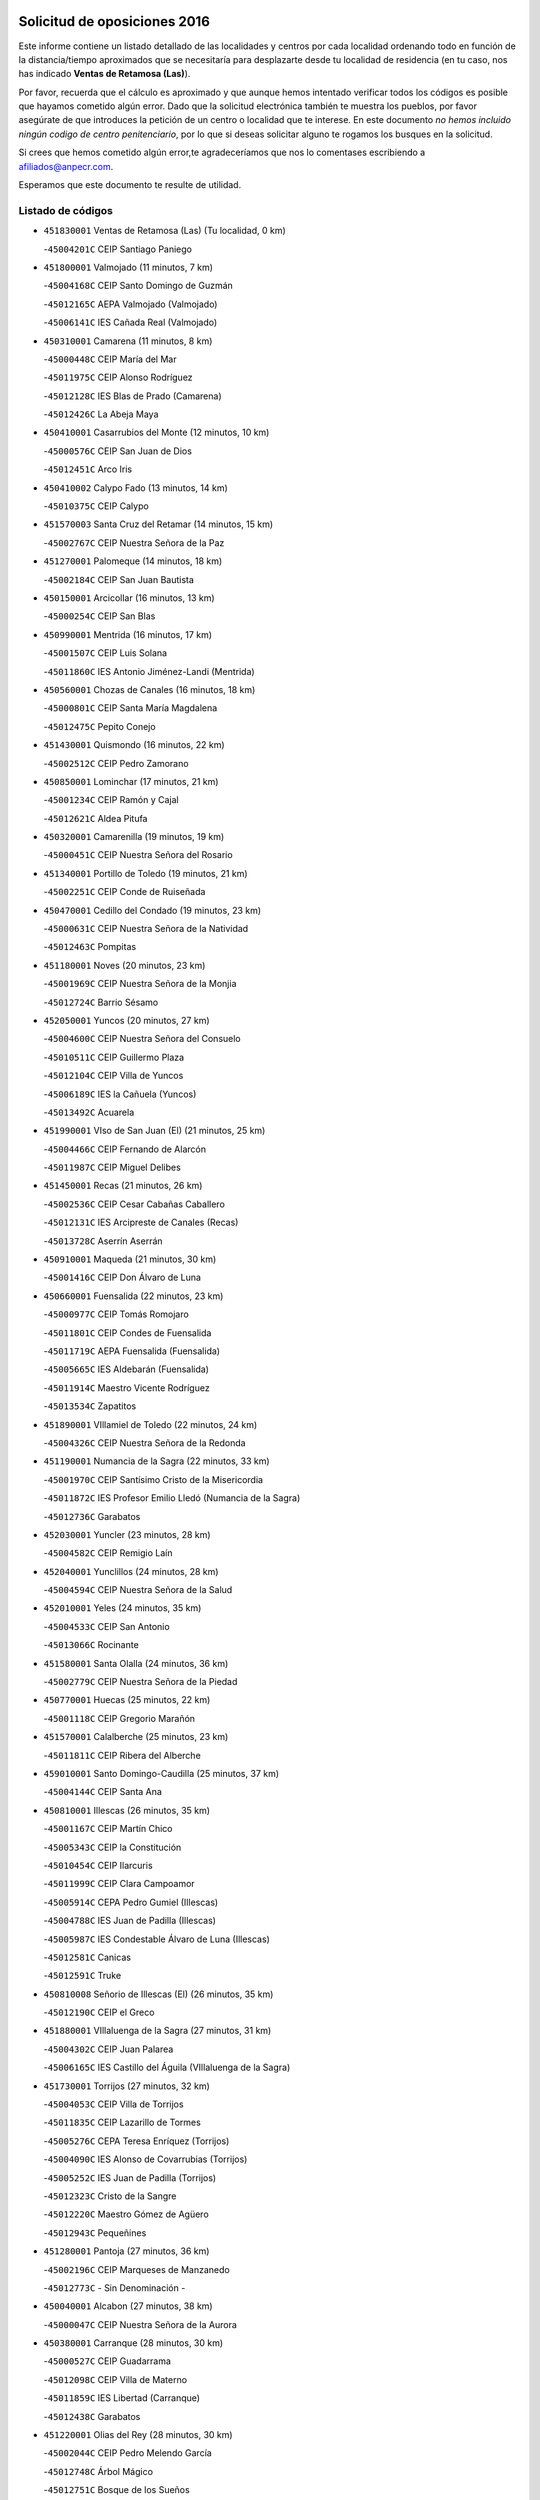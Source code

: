 

.. image:: logo.png
   :align: center

Solicitud de oposiciones 2016
======================================================

  
  
Este informe contiene un listado detallado de las localidades y centros por cada
localidad ordenando todo en función de la distancia/tiempo aproximados que se
necesitaría para desplazarte desde tu localidad de residencia (en tu caso,
nos has indicado **Ventas de Retamosa (Las)**).

Por favor, recuerda que el cálculo es aproximado y que aunque hemos
intentado verificar todos los códigos es posible que hayamos cometido algún
error. Dado que la solicitud electrónica también te muestra los pueblos, por
favor asegúrate de que introduces la petición de un centro o localidad que
te interese. En este documento
*no hemos incluido ningún codigo de centro penitenciario*, por lo que si deseas
solicitar alguno te rogamos los busques en la solicitud.

Si crees que hemos cometido algún error,te agradeceríamos que nos lo comentases
escribiendo a afiliados@anpecr.com.

Esperamos que este documento te resulte de utilidad.



Listado de códigos
-------------------


- ``451830001`` Ventas de Retamosa (Las)  (Tu localidad, 0 km)

  -``45004201C`` CEIP Santiago Paniego
    

- ``451800001`` Valmojado  (11 minutos, 7 km)

  -``45004168C`` CEIP Santo Domingo de Guzmán
    

  -``45012165C`` AEPA Valmojado (Valmojado)
    

  -``45006141C`` IES Cañada Real (Valmojado)
    

- ``450310001`` Camarena  (11 minutos, 8 km)

  -``45000448C`` CEIP María del Mar
    

  -``45011975C`` CEIP Alonso Rodríguez
    

  -``45012128C`` IES Blas de Prado (Camarena)
    

  -``45012426C`` La Abeja Maya
    

- ``450410001`` Casarrubios del Monte  (12 minutos, 10 km)

  -``45000576C`` CEIP San Juan de Dios
    

  -``45012451C`` Arco Iris
    

- ``450410002`` Calypo Fado  (13 minutos, 14 km)

  -``45010375C`` CEIP Calypo
    

- ``451570003`` Santa Cruz del Retamar  (14 minutos, 15 km)

  -``45002767C`` CEIP Nuestra Señora de la Paz
    

- ``451270001`` Palomeque  (14 minutos, 18 km)

  -``45002184C`` CEIP San Juan Bautista
    

- ``450150001`` Arcicollar  (16 minutos, 13 km)

  -``45000254C`` CEIP San Blas
    

- ``450990001`` Mentrida  (16 minutos, 17 km)

  -``45001507C`` CEIP Luis Solana
    

  -``45011860C`` IES Antonio Jiménez-Landi (Mentrida)
    

- ``450560001`` Chozas de Canales  (16 minutos, 18 km)

  -``45000801C`` CEIP Santa María Magdalena
    

  -``45012475C`` Pepito Conejo
    

- ``451430001`` Quismondo  (16 minutos, 22 km)

  -``45002512C`` CEIP Pedro Zamorano
    

- ``450850001`` Lominchar  (17 minutos, 21 km)

  -``45001234C`` CEIP Ramón y Cajal
    

  -``45012621C`` Aldea Pitufa
    

- ``450320001`` Camarenilla  (19 minutos, 19 km)

  -``45000451C`` CEIP Nuestra Señora del Rosario
    

- ``451340001`` Portillo de Toledo  (19 minutos, 21 km)

  -``45002251C`` CEIP Conde de Ruiseñada
    

- ``450470001`` Cedillo del Condado  (19 minutos, 23 km)

  -``45000631C`` CEIP Nuestra Señora de la Natividad
    

  -``45012463C`` Pompitas
    

- ``451180001`` Noves  (20 minutos, 23 km)

  -``45001969C`` CEIP Nuestra Señora de la Monjia
    

  -``45012724C`` Barrio Sésamo
    

- ``452050001`` Yuncos  (20 minutos, 27 km)

  -``45004600C`` CEIP Nuestra Señora del Consuelo
    

  -``45010511C`` CEIP Guillermo Plaza
    

  -``45012104C`` CEIP Villa de Yuncos
    

  -``45006189C`` IES la Cañuela (Yuncos)
    

  -``45013492C`` Acuarela
    

- ``451990001`` VIso de San Juan (El)  (21 minutos, 25 km)

  -``45004466C`` CEIP Fernando de Alarcón
    

  -``45011987C`` CEIP Miguel Delibes
    

- ``451450001`` Recas  (21 minutos, 26 km)

  -``45002536C`` CEIP Cesar Cabañas Caballero
    

  -``45012131C`` IES Arcipreste de Canales (Recas)
    

  -``45013728C`` Aserrín Aserrán
    

- ``450910001`` Maqueda  (21 minutos, 30 km)

  -``45001416C`` CEIP Don Álvaro de Luna
    

- ``450660001`` Fuensalida  (22 minutos, 23 km)

  -``45000977C`` CEIP Tomás Romojaro
    

  -``45011801C`` CEIP Condes de Fuensalida
    

  -``45011719C`` AEPA Fuensalida (Fuensalida)
    

  -``45005665C`` IES Aldebarán (Fuensalida)
    

  -``45011914C`` Maestro Vicente Rodríguez
    

  -``45013534C`` Zapatitos
    

- ``451890001`` VIllamiel de Toledo  (22 minutos, 24 km)

  -``45004326C`` CEIP Nuestra Señora de la Redonda
    

- ``451190001`` Numancia de la Sagra  (22 minutos, 33 km)

  -``45001970C`` CEIP Santísimo Cristo de la Misericordia
    

  -``45011872C`` IES Profesor Emilio Lledó (Numancia de la Sagra)
    

  -``45012736C`` Garabatos
    

- ``452030001`` Yuncler  (23 minutos, 28 km)

  -``45004582C`` CEIP Remigio Laín
    

- ``452040001`` Yunclillos  (24 minutos, 28 km)

  -``45004594C`` CEIP Nuestra Señora de la Salud
    

- ``452010001`` Yeles  (24 minutos, 35 km)

  -``45004533C`` CEIP San Antonio
    

  -``45013066C`` Rocinante
    

- ``451580001`` Santa Olalla  (24 minutos, 36 km)

  -``45002779C`` CEIP Nuestra Señora de la Piedad
    

- ``450770001`` Huecas  (25 minutos, 22 km)

  -``45001118C`` CEIP Gregorio Marañón
    

- ``451570001`` Calalberche  (25 minutos, 23 km)

  -``45011811C`` CEIP Ribera del Alberche
    

- ``459010001`` Santo Domingo-Caudilla  (25 minutos, 37 km)

  -``45004144C`` CEIP Santa Ana
    

- ``450810001`` Illescas  (26 minutos, 35 km)

  -``45001167C`` CEIP Martín Chico
    

  -``45005343C`` CEIP la Constitución
    

  -``45010454C`` CEIP Ilarcuris
    

  -``45011999C`` CEIP Clara Campoamor
    

  -``45005914C`` CEPA Pedro Gumiel (Illescas)
    

  -``45004788C`` IES Juan de Padilla (Illescas)
    

  -``45005987C`` IES Condestable Álvaro de Luna (Illescas)
    

  -``45012581C`` Canicas
    

  -``45012591C`` Truke
    

- ``450810008`` Señorio de Illescas (El)  (26 minutos, 35 km)

  -``45012190C`` CEIP el Greco
    

- ``451880001`` VIllaluenga de la Sagra  (27 minutos, 31 km)

  -``45004302C`` CEIP Juan Palarea
    

  -``45006165C`` IES Castillo del Águila (VIllaluenga de la Sagra)
    

- ``451730001`` Torrijos  (27 minutos, 32 km)

  -``45004053C`` CEIP Villa de Torrijos
    

  -``45011835C`` CEIP Lazarillo de Tormes
    

  -``45005276C`` CEPA Teresa Enríquez (Torrijos)
    

  -``45004090C`` IES Alonso de Covarrubias (Torrijos)
    

  -``45005252C`` IES Juan de Padilla (Torrijos)
    

  -``45012323C`` Cristo de la Sangre
    

  -``45012220C`` Maestro Gómez de Agüero
    

  -``45012943C`` Pequeñines
    

- ``451280001`` Pantoja  (27 minutos, 36 km)

  -``45002196C`` CEIP Marqueses de Manzanedo
    

  -``45012773C`` - Sin Denominación -
    

- ``450040001`` Alcabon  (27 minutos, 38 km)

  -``45000047C`` CEIP Nuestra Señora de la Aurora
    

- ``450380001`` Carranque  (28 minutos, 30 km)

  -``45000527C`` CEIP Guadarrama
    

  -``45012098C`` CEIP Villa de Materno
    

  -``45011859C`` IES Libertad (Carranque)
    

  -``45012438C`` Garabatos
    

- ``451220001`` Olias del Rey  (28 minutos, 30 km)

  -``45002044C`` CEIP Pedro Melendo García
    

  -``45012748C`` Árbol Mágico
    

  -``45012751C`` Bosque de los Sueños
    

- ``450250001`` Cabañas de la Sagra  (28 minutos, 33 km)

  -``45000370C`` CEIP San Isidro Labrador
    

  -``45013704C`` Gloria Fuertes
    

- ``450190001`` Bargas  (29 minutos, 30 km)

  -``45000308C`` CEIP Santísimo Cristo de la Sala
    

  -``45005653C`` IES Julio Verne (Bargas)
    

  -``45012372C`` Gloria Fuertes
    

  -``45012384C`` Pinocho
    

- ``450190003`` Perdices (Las)  (29 minutos, 30 km)

  -``45011771C`` CEIP Pintor Tomás Camarero
    

- ``450760001`` Hormigos  (29 minutos, 41 km)

  -``45001091C`` CEIP Virgen de la Higuera
    

- ``450880001`` Magan  (30 minutos, 35 km)

  -``45001349C`` CEIP Santa Marina
    

  -``45013959C`` Soletes
    

- ``450020001`` Alameda de la Sagra  (30 minutos, 43 km)

  -``45000023C`` CEIP Nuestra Señora de la Asunción
    

  -``45012347C`` El Jardín de los Sueños
    

- ``450400001`` Casar de Escalona (El)  (30 minutos, 47 km)

  -``45000552C`` CEIP Nuestra Señora de Hortum Sancho
    

- ``450510001`` Cobeja  (31 minutos, 34 km)

  -``45000680C`` CEIP San Juan Bautista
    

  -``45012487C`` Los Pitufitos
    

- ``451020002`` Mocejon  (31 minutos, 36 km)

  -``45001544C`` CEIP Miguel de Cervantes
    

  -``45012049C`` AEPA Mocejon (Mocejon)
    

  -``45012669C`` La Oca
    

- ``450580001`` Domingo Perez  (31 minutos, 47 km)

  -``45011756C`` CRA Campos de Castilla
    

- ``450180001`` Barcience  (32 minutos, 38 km)

  -``45010405C`` CEIP Santa María la Blanca
    

- ``450640001`` Esquivias  (32 minutos, 40 km)

  -``45000931C`` CEIP Miguel de Cervantes
    

  -``45011963C`` CEIP Catalina de Palacios
    

  -``45010387C`` IES Alonso Quijada (Esquivias)
    

  -``45012542C`` Sancho Panza
    

- ``450610001`` Escalona  (32 minutos, 43 km)

  -``45000898C`` CEIP Inmaculada Concepción
    

  -``45006074C`` IES Lazarillo de Tormes (Escalona)
    

- ``451760001`` Ugena  (33 minutos, 32 km)

  -``45004120C`` CEIP Miguel de Cervantes
    

  -``45011847C`` CEIP Tres Torres
    

  -``45012955C`` Los Peques
    

- ``450690001`` Gerindote  (33 minutos, 35 km)

  -``45001039C`` CEIP San José
    

- ``451470001`` Rielves  (33 minutos, 35 km)

  -``45002551C`` CEIP Maximina Felisa Gómez Aguero
    

- ``450360001`` Carmena  (34 minutos, 46 km)

  -``45000503C`` CEIP Cristo de la Cueva
    

- ``450950001`` Mata (La)  (34 minutos, 46 km)

  -``45001453C`` CEIP Severo Ochoa
    

- ``450140001`` Añover de Tajo  (34 minutos, 49 km)

  -``45000230C`` CEIP Conde de Mayalde
    

  -``45006049C`` IES San Blas (Añover de Tajo)
    

  -``45012359C`` - Sin Denominación -
    

  -``45013881C`` Puliditos
    

- ``451960002`` VIllaseca de la Sagra  (35 minutos, 43 km)

  -``45004429C`` CEIP Virgen de las Angustias
    

- ``450210001`` Borox  (35 minutos, 45 km)

  -``45000321C`` CEIP Nuestra Señora de la Salud
    

- ``450390001`` Carriches  (35 minutos, 46 km)

  -``45000540C`` CEIP Doctor Cesar González Gómez
    

- ``450130001`` Almorox  (35 minutos, 50 km)

  -``45000229C`` CEIP Silvano Cirujano
    

- ``450480001`` Cerralbos (Los)  (35 minutos, 57 km)

  -``45011768C`` CRA Entrerríos
    

- ``451680001`` Toledo  (36 minutos, 40 km)

  -``45005574C`` CEE Ciudad de Toledo
    

  -``45005011C`` CPM Jacinto Guerrero (Toledo)
    

  -``45003383C`` CEIP la Candelaria
    

  -``45003401C`` CEIP Ángel del Alcázar
    

  -``45003644C`` CEIP Fábrica de Armas
    

  -``45003668C`` CEIP Santa Teresa
    

  -``45003929C`` CEIP Jaime de Foxa
    

  -``45003942C`` CEIP Alfonso Vi
    

  -``45004806C`` CEIP Garcilaso de la Vega
    

  -``45004818C`` CEIP Gómez Manrique
    

  -``45004843C`` CEIP Ciudad de Nara
    

  -``45004892C`` CEIP San Lucas y María
    

  -``45004971C`` CEIP Juan de Padilla
    

  -``45005203C`` CEIP Escultor Alberto Sánchez
    

  -``45005239C`` CEIP Gregorio Marañón
    

  -``45005318C`` CEIP Ciudad de Aquisgrán
    

  -``45010296C`` CEIP Europa
    

  -``45010302C`` CEIP Valparaíso
    

  -``45003930C`` EA Toledo (Toledo)
    

  -``45005483C`` EOI Raimundo de Toledo (Toledo)
    

  -``45004946C`` CEPA Gustavo Adolfo Bécquer (Toledo)
    

  -``45005641C`` CEPA Polígono (Toledo)
    

  -``45003796C`` IES Universidad Laboral (Toledo)
    

  -``45003863C`` IES el Greco (Toledo)
    

  -``45003875C`` IES Azarquiel (Toledo)
    

  -``45004752C`` IES Alfonso X el Sabio (Toledo)
    

  -``45004909C`` IES Juanelo Turriano (Toledo)
    

  -``45005240C`` IES Sefarad (Toledo)
    

  -``45005562C`` IES Carlos III (Toledo)
    

  -``45006301C`` IES María Pacheco (Toledo)
    

  -``45006311C`` IESO Princesa Galiana (Toledo)
    

  -``45600235C`` Academia de Infanteria de Toledo
    

  -``45013765C`` - Sin Denominación -
    

  -``45500007C`` Academia de Infantería
    

  -``45013790C`` Ana María Matute
    

  -``45012931C`` Ángel de la Guarda
    

  -``45012281C`` Castilla-La Mancha
    

  -``45012293C`` Cristo de la Vega
    

  -``45005847C`` Diego Ortiz
    

  -``45012301C`` El Olivo
    

  -``45013935C`` Gloria Fuertes
    

  -``45012311C`` La Cigarra
    

- ``451710001`` Torre de Esteban Hambran (La)  (36 minutos, 40 km)

  -``45004016C`` CEIP Juan Aguado
    

- ``450030001`` Albarreal de Tajo  (36 minutos, 44 km)

  -``45000035C`` CEIP Benjamín Escalonilla
    

- ``450620001`` Escalonilla  (36 minutos, 44 km)

  -``45000904C`` CEIP Sagrados Corazones
    

- ``450450001`` Cazalegas  (36 minutos, 59 km)

  -``45000606C`` CEIP Miguel de Cervantes
    

  -``45013613C`` - Sin Denominación -
    

- ``450240001`` Burujon  (37 minutos, 45 km)

  -``45000369C`` CEIP Juan XXIII
    

  -``45012402C`` - Sin Denominación -
    

- ``451610003`` Seseña  (37 minutos, 48 km)

  -``45002809C`` CEIP Gabriel Uriarte
    

  -``45010442C`` CEIP Sisius
    

  -``45011823C`` CEIP Juan Carlos I
    

  -``45005677C`` IES Margarita Salas (Seseña)
    

  -``45006244C`` IES las Salinas (Seseña)
    

  -``45012888C`` Pequeñines
    

- ``450520001`` Cobisa  (39 minutos, 51 km)

  -``45000692C`` CEIP Cardenal Tavera
    

  -``45011793C`` CEIP Gloria Fuertes
    

  -``45013601C`` Escuela Municipal de Música y Danza de Cobisa
    

  -``45012499C`` Los Cotos
    

- ``450230001`` Burguillos de Toledo  (40 minutos, 49 km)

  -``45000357C`` CEIP Victorio Macho
    

  -``45013625C`` La Campana
    

- ``451070001`` Nambroca  (40 minutos, 50 km)

  -``45001726C`` CEIP la Fuente
    

  -``45012694C`` - Sin Denominación -
    

- ``451610004`` Seseña Nuevo  (40 minutos, 52 km)

  -``45002810C`` CEIP Fernando de Rojas
    

  -``45010363C`` CEIP Gloria Fuertes
    

  -``45011951C`` CEIP el Quiñón
    

  -``45010399C`` CEPA Seseña Nuevo (Seseña Nuevo)
    

  -``45012876C`` Burbujas
    

- ``450370001`` Carpio de Tajo (El)  (40 minutos, 53 km)

  -``45000515C`` CEIP Nuestra Señora de Ronda
    

- ``450890002`` Malpica de Tajo  (40 minutos, 58 km)

  -``45001374C`` CEIP Fulgencio Sánchez Cabezudo
    

- ``450160001`` Arges  (41 minutos, 49 km)

  -``45000278C`` CEIP Tirso de Molina
    

  -``45011781C`` CEIP Miguel de Cervantes
    

  -``45012360C`` Ángel de la Guarda
    

  -``45013595C`` San Isidro Labrador
    

- ``450830001`` Layos  (41 minutos, 52 km)

  -``45001210C`` CEIP María Magdalena
    

- ``451170001`` Nombela  (41 minutos, 52 km)

  -``45001957C`` CEIP Cristo de la Nava
    

- ``450700001`` Guadamur  (43 minutos, 54 km)

  -``45001040C`` CEIP Nuestra Señora de la Natividad
    

  -``45012554C`` La Casita de Elia
    

- ``451330001`` Polan  (43 minutos, 55 km)

  -``45002241C`` CEIP José María Corcuera
    

  -``45012141C`` AEPA Polan (Polan)
    

  -``45012785C`` Arco Iris
    

- ``450460001`` Cebolla  (43 minutos, 64 km)

  -``45000621C`` CEIP Nuestra Señora de la Antigua
    

  -``45006062C`` IES Arenales del Tajo (Cebolla)
    

- ``451370001`` Pueblanueva (La)  (43 minutos, 65 km)

  -``45002366C`` CEIP San Isidro
    

- ``451360001`` Puebla de Montalban (La)  (44 minutos, 51 km)

  -``45002330C`` CEIP Fernando de Rojas
    

  -``45005941C`` AEPA Puebla de Montalban (La) (Puebla de Montalban (La))
    

  -``45004739C`` IES Juan de Lucena (Puebla de Montalban (La))
    

- ``451540001`` San Roman de los Montes  (45 minutos, 76 km)

  -``45010417C`` CEIP Nuestra Señora del Buen Camino
    

- ``451970001`` VIllasequilla  (46 minutos, 57 km)

  -``45004442C`` CEIP San Isidro Labrador
    

- ``450680001`` Garciotun  (46 minutos, 66 km)

  -``45001027C`` CEIP Santa María Magdalena
    

- ``450120001`` Almonacid de Toledo  (47 minutos, 61 km)

  -``45000187C`` CEIP Virgen de la Oliva
    

- ``450010001`` Ajofrin  (48 minutos, 59 km)

  -``45000011C`` CEIP Jacinto Guerrero
    

  -``45012335C`` La Casa de los Duendes
    

- ``452020001`` Yepes  (48 minutos, 66 km)

  -``45004557C`` CEIP Rafael García Valiño
    

  -``45006177C`` IES Carpetania (Yepes)
    

  -``45013078C`` Fuentearriba
    

- ``451650006`` Talavera de la Reina  (48 minutos, 71 km)

  -``45005811C`` CEE Bios
    

  -``45002950C`` CEIP Federico García Lorca
    

  -``45002986C`` CEIP Santa María
    

  -``45003139C`` CEIP Nuestra Señora del Prado
    

  -``45003140C`` CEIP Fray Hernando de Talavera
    

  -``45003152C`` CEIP San Ildefonso
    

  -``45003164C`` CEIP San Juan de Dios
    

  -``45004624C`` CEIP Hernán Cortés
    

  -``45004831C`` CEIP José Bárcena
    

  -``45004855C`` CEIP Antonio Machado
    

  -``45005197C`` CEIP Pablo Iglesias
    

  -``45013583C`` CEIP Bartolomé Nicolau
    

  -``45005057C`` EA Talavera (Talavera de la Reina)
    

  -``45005537C`` EOI Talavera de la Reina (Talavera de la Reina)
    

  -``45004958C`` CEPA Río Tajo (Talavera de la Reina)
    

  -``45003255C`` IES Padre Juan de Mariana (Talavera de la Reina)
    

  -``45003267C`` IES Juan Antonio Castro (Talavera de la Reina)
    

  -``45003279C`` IES San Isidro (Talavera de la Reina)
    

  -``45004740C`` IES Gabriel Alonso de Herrera (Talavera de la Reina)
    

  -``45005461C`` IES Puerta de Cuartos (Talavera de la Reina)
    

  -``45005471C`` IES Ribera del Tajo (Talavera de la Reina)
    

  -``45014101C`` Conservatorio Profesional de Música de Talavera de la Reina
    

  -``45012256C`` El Alfar
    

  -``45000618C`` Eusebio Rubalcaba
    

  -``45012268C`` Julián Besteiro
    

  -``45012271C`` Santo Ángel de la Guarda
    

- ``450960002`` Mazarambroz  (49 minutos, 62 km)

  -``45001477C`` CEIP Nuestra Señora del Sagrario
    

- ``451160001`` Noez  (49 minutos, 62 km)

  -``45001945C`` CEIP Santísimo Cristo de la Salud
    

- ``450940001`` Mascaraque  (49 minutos, 66 km)

  -``45001441C`` CEIP Juan de Padilla
    

- ``451900001`` VIllaminaya  (49 minutos, 66 km)

  -``45004338C`` CEIP Santo Domingo de Silos
    

- ``451440001`` Real de San VIcente (El)  (49 minutos, 70 km)

  -``45014022C`` CRA Real de San Vicente
    

- ``451520001`` San Martin de Pusa  (49 minutos, 74 km)

  -``45013871C`` CRA Río Pusa
    

- ``451630002`` Sonseca  (50 minutos, 64 km)

  -``45002883C`` CEIP San Juan Evangelista
    

  -``45012074C`` CEIP Peñamiel
    

  -``45005926C`` CEPA Cum Laude (Sonseca)
    

  -``45005355C`` IES la Sisla (Sonseca)
    

  -``45012891C`` Arco Iris
    

  -``45010351C`` Escuela Municipal de Música y Danza de Sonseca
    

  -``45012244C`` Virgen de la Salud
    

- ``450970001`` Mejorada  (50 minutos, 82 km)

  -``45010429C`` CRA Ribera del Guadyerbas
    

- ``451740001`` Totanes  (51 minutos, 68 km)

  -``45004107C`` CEIP Inmaculada Concepción
    

- ``450500001`` Ciruelos  (51 minutos, 74 km)

  -``45000679C`` CEIP Santísimo Cristo de la Misericordia
    

- ``451650005`` Gamonal  (51 minutos, 87 km)

  -``45002962C`` CEIP Don Cristóbal López
    

  -``45013649C`` Gamonital
    

- ``451400001`` Pulgar  (52 minutos, 64 km)

  -``45002411C`` CEIP Nuestra Señora de la Blanca
    

  -``45012827C`` Pulgarcito
    

- ``451910001`` VIllamuelas  (52 minutos, 64 km)

  -``45004341C`` CEIP Santa María Magdalena
    

- ``450780001`` Huerta de Valdecarabanos  (52 minutos, 67 km)

  -``45001121C`` CEIP Virgen del Rosario de Pastores
    

  -``45012578C`` Garabatos
    

- ``451240002`` Orgaz  (52 minutos, 70 km)

  -``45002093C`` CEIP Conde de Orgaz
    

  -``45013662C`` Escuela Municipal de Música de Orgaz
    

  -``45012761C`` Nube de Algodón
    

- ``451060001`` Mora  (52 minutos, 71 km)

  -``45001623C`` CEIP José Ramón Villa
    

  -``45001672C`` CEIP Fernando Martín
    

  -``45010466C`` AEPA Mora (Mora)
    

  -``45006220C`` IES Peñas Negras (Mora)
    

  -``45012670C`` - Sin Denominación -
    

  -``45012682C`` - Sin Denominación -
    

- ``451230001`` Ontigola  (52 minutos, 72 km)

  -``45002056C`` CEIP Virgen del Rosario
    

  -``45013819C`` - Sin Denominación -
    

- ``451650007`` Talavera la Nueva  (52 minutos, 86 km)

  -``45003358C`` CEIP San Isidro
    

  -``45012906C`` Dulcinea
    

- ``451810001`` Velada  (52 minutos, 89 km)

  -``45004171C`` CEIP Andrés Arango
    

- ``450280001`` Alberche del Caudillo  (52 minutos, 90 km)

  -``45000400C`` CEIP San Isidro
    

- ``450900001`` Manzaneque  (53 minutos, 75 km)

  -``45001398C`` CEIP Álvarez de Toledo
    

  -``45012645C`` - Sin Denominación -
    

- ``450280002`` Calera y Chozas  (53 minutos, 95 km)

  -``45000412C`` CEIP Santísimo Cristo de Chozas
    

  -``45012414C`` Maestro Don Antonio Fernández
    

- ``451210001`` Ocaña  (54 minutos, 78 km)

  -``45002020C`` CEIP San José de Calasanz
    

  -``45012177C`` CEIP Pastor Poeta
    

  -``45005631C`` CEPA Gutierre de Cárdenas (Ocaña)
    

  -``45004685C`` IES Alonso de Ercilla (Ocaña)
    

  -``45004791C`` IES Miguel Hernández (Ocaña)
    

  -``45013731C`` - Sin Denominación -
    

  -``45012232C`` Mesa de Ocaña
    

- ``450670001`` Galvez  (55 minutos, 70 km)

  -``45000989C`` CEIP San Juan de la Cruz
    

  -``45005975C`` IES Montes de Toledo (Galvez)
    

  -``45013716C`` Garbancito
    

- ``451120001`` Navalmorales (Los)  (57 minutos, 82 km)

  -``45001805C`` CEIP San Francisco
    

  -``45005495C`` IES los Navalmorales (Navalmorales (Los))
    

- ``451150001`` Noblejas  (57 minutos, 86 km)

  -``45001908C`` CEIP Santísimo Cristo de las Injurias
    

  -``45012037C`` AEPA Noblejas (Noblejas)
    

  -``45012712C`` Rosa Sensat
    

- ``450590001`` Dosbarrios  (58 minutos, 86 km)

  -``45000862C`` CEIP San Isidro Labrador
    

  -``45014034C`` Garabatos
    

- ``450550001`` Cuerva  (59 minutos, 71 km)

  -``45000795C`` CEIP Soledad Alonso Dorado
    

- ``450980001`` Menasalbas  (59 minutos, 76 km)

  -``45001490C`` CEIP Nuestra Señora de Fátima
    

  -``45013753C`` Menapeques
    

- ``450720001`` Herencias (Las)  (59 minutos, 84 km)

  -``45001064C`` CEIP Vera Cruz
    

- ``451510001`` San Martin de Montalban  (1h, 71 km)

  -``45002652C`` CEIP Santísimo Cristo de la Luz
    

- ``451140001`` Navamorcuende  (1h, 92 km)

  -``45006268C`` CRA Sierra de San Vicente
    

- ``451250002`` Oropesa  (1h, 108 km)

  -``45002123C`` CEIP Martín Gallinar
    

  -``45004727C`` IES Alonso de Orozco (Oropesa)
    

  -``45013960C`` María Arnús
    

- ``451820001`` Ventas Con Peña Aguilera (Las)  (1h 1min, 76 km)

  -``45004181C`` CEIP Nuestra Señora del Águila
    

- ``451930001`` VIllanueva de Bogas  (1h 2min, 76 km)

  -``45004375C`` CEIP Santa Ana
    

- ``452000005`` Yebenes (Los)  (1h 2min, 79 km)

  -``45004478C`` CEIP San José de Calasanz
    

  -``45012050C`` AEPA Yebenes (Los) (Yebenes (Los))
    

  -``45005689C`` IES Guadalerzas (Yebenes (Los))
    

- ``451750001`` Turleque  (1h 2min, 91 km)

  -``45004119C`` CEIP Fernán González
    

- ``450820001`` Lagartera  (1h 2min, 109 km)

  -``45001192C`` CEIP Jacinto Guerrero
    

  -``45012608C`` El Castillejo
    

- ``450720002`` Membrillo (El)  (1h 3min, 89 km)

  -``45005124C`` CEIP Ortega Pérez
    

- ``451950001`` VIllarrubia de Santiago  (1h 3min, 92 km)

  -``45004399C`` CEIP Nuestra Señora del Castellar
    

- ``451300001`` Parrillas  (1h 3min, 104 km)

  -``45002202C`` CEIP Nuestra Señora de la Luz
    

- ``450710001`` Guardia (La)  (1h 4min, 83 km)

  -``45001052C`` CEIP Valentín Escobar
    

- ``451130002`` Navalucillos (Los)  (1h 4min, 89 km)

  -``45001854C`` CEIP Nuestra Señora de las Saleras
    

- ``451980001`` VIllatobas  (1h 4min, 96 km)

  -``45004454C`` CEIP Sagrado Corazón de Jesús
    

- ``450300001`` Calzada de Oropesa (La)  (1h 4min, 116 km)

  -``45012189C`` CRA Campo Arañuelo
    

- ``450060001`` Alcaudete de la Jara  (1h 5min, 93 km)

  -``45000096C`` CEIP Rufino Mansi
    

- ``451660001`` Tembleque  (1h 6min, 94 km)

  -``45003361C`` CEIP Antonia González
    

  -``45012918C`` Cervantes II
    

- ``450070001`` Alcolea de Tajo  (1h 6min, 111 km)

  -``45012086C`` CRA Río Tajo
    

- ``451090001`` Navahermosa  (1h 7min, 88 km)

  -``45001763C`` CEIP San Miguel Arcángel
    

  -``45010341C`` CEPA la Raña (Navahermosa)
    

  -``45006207C`` IESO Manuel de Guzmán (Navahermosa)
    

  -``45012700C`` - Sin Denominación -
    

- ``190460001`` Azuqueca de Henares  (1h 8min, 100 km)

  -``19000333C`` CEIP la Paz
    

  -``19000357C`` CEIP Virgen de la Soledad
    

  -``19003863C`` CEIP Maestra Plácida Herranz
    

  -``19004004C`` CEIP Siglo XXI
    

  -``19008095C`` CEIP la Paloma
    

  -``19008745C`` CEIP la Espiga
    

  -``19002950C`` CEPA Clara Campoamor (Azuqueca de Henares)
    

  -``19002615C`` IES Arcipreste de Hita (Azuqueca de Henares)
    

  -``19002640C`` IES San Isidro (Azuqueca de Henares)
    

  -``19003978C`` IES Profesor Domínguez Ortiz (Azuqueca de Henares)
    

  -``19009491C`` Elvira Lindo
    

  -``19008800C`` La Campiña
    

  -``19009567C`` La Curva
    

  -``19008885C`` La Noguera
    

  -``19008873C`` 8 de Marzo
    

- ``190240001`` Alovera  (1h 8min, 106 km)

  -``19000205C`` CEIP Virgen de la Paz
    

  -``19008034C`` CEIP Parque Vallejo
    

  -``19008186C`` CEIP Campiña Verde
    

  -``19008711C`` AEPA Alovera (Alovera)
    

  -``19008113C`` IES Carmen Burgos de Seguí (Alovera)
    

  -``19008851C`` Corazones Pequeños
    

  -``19008174C`` Escuela Municipal de Música y Danza de Alovera
    

  -``19008861C`` San Miguel Arcangel
    

- ``451100001`` Navalcan  (1h 8min, 107 km)

  -``45001787C`` CEIP Blas Tello
    

- ``451380001`` Puente del Arzobispo (El)  (1h 8min, 113 km)

  -``45013984C`` CRA Villas del Tajo
    

- ``451530001`` San Pablo de los Montes  (1h 9min, 88 km)

  -``45002676C`` CEIP Nuestra Señora de Gracia
    

  -``45012852C`` San Pablo de los Montes
    

- ``450920001`` Marjaliza  (1h 9min, 89 km)

  -``45006037C`` CEIP San Juan
    

- ``450530001`` Consuegra  (1h 9min, 100 km)

  -``45000710C`` CEIP Santísimo Cristo de la Vera Cruz
    

  -``45000722C`` CEIP Miguel de Cervantes
    

  -``45004880C`` CEPA Castillo de Consuegra (Consuegra)
    

  -``45000734C`` IES Consaburum (Consuegra)
    

  -``45014083C`` - Sin Denominación -
    

- ``193190001`` VIllanueva de la Torre  (1h 9min, 106 km)

  -``19004016C`` CEIP Paco Rabal
    

  -``19008071C`` CEIP Gloria Fuertes
    

  -``19008137C`` IES Newton-Salas (VIllanueva de la Torre)
    

- ``451560001`` Santa Cruz de la Zarza  (1h 9min, 108 km)

  -``45002721C`` CEIP Eduardo Palomo Rodríguez
    

  -``45006190C`` IESO Velsinia (Santa Cruz de la Zarza)
    

  -``45012864C`` - Sin Denominación -
    

- ``450200001`` Belvis de la Jara  (1h 10min, 101 km)

  -``45000311C`` CEIP Fernando Jiménez de Gregorio
    

  -``45006050C`` IESO la Jara (Belvis de la Jara)
    

  -``45013546C`` - Sin Denominación -
    

- ``192800002`` Torrejon del Rey  (1h 10min, 103 km)

  -``19002241C`` CEIP Virgen de las Candelas
    

  -``19009385C`` Escuela de Musica y Danza de Torrejon del Rey
    

- ``192300001`` Quer  (1h 10min, 107 km)

  -``19008691C`` CEIP Villa de Quer
    

  -``19009026C`` Las Setitas
    

- ``451490001`` Romeral (El)  (1h 11min, 91 km)

  -``45002627C`` CEIP Silvano Cirujano
    

- ``450870001`` Madridejos  (1h 11min, 106 km)

  -``45012062C`` CEE Mingoliva
    

  -``45001313C`` CEIP Garcilaso de la Vega
    

  -``45005185C`` CEIP Santa Ana
    

  -``45010478C`` AEPA Madridejos (Madridejos)
    

  -``45001337C`` IES Valdehierro (Madridejos)
    

  -``45012633C`` - Sin Denominación -
    

  -``45011720C`` Escuela Municipal de Música y Danza de Madridejos
    

  -``45013522C`` Juan Vicente Camacho
    

- ``190710003`` Coto (El)  (1h 12min, 104 km)

  -``19008162C`` CEIP el Coto
    

- ``192250001`` Pozo de Guadalajara  (1h 12min, 107 km)

  -``19001817C`` CEIP Santa Brígida
    

  -``19009014C`` El Parque
    

- ``191050002`` Chiloeches  (1h 12min, 109 km)

  -``19000710C`` CEIP José Inglés
    

  -``19008782C`` IES Peñalba (Chiloeches)
    

  -``19009580C`` San Marcos
    

- ``451770001`` Urda  (1h 12min, 110 km)

  -``45004132C`` CEIP Santo Cristo
    

  -``45012979C`` Blasa Ruíz
    

- ``450840001`` Lillo  (1h 13min, 98 km)

  -``45001222C`` CEIP Marcelino Murillo
    

  -``45012611C`` Tris-Tras
    

- ``190580001`` Cabanillas del Campo  (1h 13min, 111 km)

  -``19000461C`` CEIP San Blas
    

  -``19008046C`` CEIP los Olivos
    

  -``19008216C`` CEIP la Senda
    

  -``19003981C`` IES Ana María Matute (Cabanillas del Campo)
    

  -``19008150C`` Escuela Municipal de Música y Danza de Cabanillas del Campo
    

  -``19008903C`` Los Llanos
    

  -``19009506C`` Mirador
    

  -``19008915C`` Tres Torres
    

- ``191300001`` Guadalajara  (1h 13min, 113 km)

  -``19002603C`` CEE Virgen del Amparo
    

  -``19003140C`` CPM Sebastián Durón (Guadalajara)
    

  -``19000989C`` CEIP Alcarria
    

  -``19000990C`` CEIP Cardenal Mendoza
    

  -``19001015C`` CEIP San Pedro Apóstol
    

  -``19001027C`` CEIP Isidro Almazán
    

  -``19001039C`` CEIP Pedro Sanz Vázquez
    

  -``19001052C`` CEIP Rufino Blanco
    

  -``19002639C`` CEIP Alvar Fáñez de Minaya
    

  -``19002706C`` CEIP Balconcillo
    

  -``19002718C`` CEIP el Doncel
    

  -``19002767C`` CEIP Badiel
    

  -``19002822C`` CEIP Ocejón
    

  -``19003097C`` CEIP Río Tajo
    

  -``19003164C`` CEIP Río Henares
    

  -``19008058C`` CEIP las Lomas
    

  -``19008794C`` CEIP Parque de la Muñeca
    

  -``19008101C`` EA Guadalajara (Guadalajara)
    

  -``19003191C`` EOI Guadalajara (Guadalajara)
    

  -``19002858C`` CEPA Río Sorbe (Guadalajara)
    

  -``19001076C`` IES Brianda de Mendoza (Guadalajara)
    

  -``19001091C`` IES Luis de Lucena (Guadalajara)
    

  -``19002597C`` IES Antonio Buero Vallejo (Guadalajara)
    

  -``19002743C`` IES Castilla (Guadalajara)
    

  -``19003139C`` IES Liceo Caracense (Guadalajara)
    

  -``19003450C`` IES José Luis Sampedro (Guadalajara)
    

  -``19003930C`` IES Aguas VIvas (Guadalajara)
    

  -``19008939C`` Alfanhuí
    

  -``19008812C`` Castilla-La Mancha
    

  -``19008952C`` Los Manantiales
    

- ``192200006`` Arboleda (La)  (1h 13min, 113 km)

  -``19008681C`` CEIP la Arboleda de Pioz
    

- ``190710007`` Arenales (Los)  (1h 13min, 113 km)

  -``19009427C`` CEIP María Montessori
    

- ``190710001`` Casar (El)  (1h 14min, 105 km)

  -``19000552C`` CEIP Maestros del Casar
    

  -``19003681C`` AEPA Casar (El) (Casar (El))
    

  -``19003929C`` IES Campiña Alta (Casar (El))
    

  -``19008204C`` IES Juan García Valdemora (Casar (El))
    

- ``191710001`` Marchamalo  (1h 14min, 115 km)

  -``19001441C`` CEIP Cristo de la Esperanza
    

  -``19008061C`` CEIP Maestra Teodora
    

  -``19008721C`` AEPA Marchamalo (Marchamalo)
    

  -``19003553C`` IES Alejo Vera (Marchamalo)
    

  -``19008988C`` - Sin Denominación -
    

- ``191300002`` Iriepal  (1h 14min, 117 km)

  -``19003589C`` CRA Francisco Ibáñez
    

- ``192800001`` Parque de las Castillas  (1h 15min, 105 km)

  -``19008198C`` CEIP las Castillas
    

- ``192200001`` Pioz  (1h 15min, 111 km)

  -``19008149C`` CEIP Castillo de Pioz
    

- ``450340001`` Camuñas  (1h 15min, 116 km)

  -``45000485C`` CEIP Cardenal Cisneros
    

- ``450540001`` Corral de Almaguer  (1h 15min, 118 km)

  -``45000783C`` CEIP Nuestra Señora de la Muela
    

  -``45005801C`` IES la Besana (Corral de Almaguer)
    

  -``45012517C`` - Sin Denominación -
    

- ``191260001`` Galapagos  (1h 16min, 109 km)

  -``19003000C`` CEIP Clara Sánchez
    

- ``130700001`` Puerto Lapice  (1h 16min, 122 km)

  -``13002435C`` CEIP Juan Alcaide
    

- ``192860001`` Tortola de Henares  (1h 16min, 123 km)

  -``19002275C`` CEIP Sagrado Corazón de Jesús
    

- ``191170001`` Fontanar  (1h 19min, 124 km)

  -``19000795C`` CEIP Virgen de la Soledad
    

  -``19008940C`` - Sin Denominación -
    

- ``162030001`` Tarancon  (1h 19min, 125 km)

  -``16002321C`` CEIP Duque de Riánsares
    

  -``16004443C`` CEIP Gloria Fuertes
    

  -``16003657C`` CEPA Altomira (Tarancon)
    

  -``16004534C`` IES la Hontanilla (Tarancon)
    

  -``16009453C`` Nuestra Señora de Riansares
    

  -``16009660C`` San Isidro
    

  -``16009672C`` Santa Quiteria
    

- ``191430001`` Horche  (1h 20min, 123 km)

  -``19001246C`` CEIP San Roque
    

  -``19008757C`` CEIP Nº 2
    

  -``19008976C`` - Sin Denominación -
    

  -``19009440C`` Escuela Municipal de Música de Horche
    

- ``193310001`` Yunquera de Henares  (1h 20min, 126 km)

  -``19002500C`` CEIP Virgen de la Granja
    

  -``19008769C`` CEIP Nº 2
    

  -``19003875C`` IES Clara Campoamor (Yunquera de Henares)
    

  -``19009531C`` - Sin Denominación -
    

  -``19009105C`` - Sin Denominación -
    

- ``451870001`` VIllafranca de los Caballeros  (1h 20min, 127 km)

  -``45004296C`` CEIP Miguel de Cervantes
    

  -``45006153C`` IESO la Falcata (VIllafranca de los Caballeros)
    

- ``451080001`` Nava de Ricomalillo (La)  (1h 21min, 116 km)

  -``45010430C`` CRA Montes de Toledo
    

- ``191610001`` Lupiana  (1h 21min, 123 km)

  -``19001386C`` CEIP Miguel de la Cuesta
    

- ``192740002`` Torija  (1h 21min, 130 km)

  -``19002214C`` CEIP Virgen del Amparo
    

  -``19009041C`` La Abejita
    

- ``450270001`` Cabezamesada  (1h 22min, 128 km)

  -``45000394C`` CEIP Alonso de Cárdenas
    

- ``130500001`` Labores (Las)  (1h 22min, 130 km)

  -``13001753C`` CEIP San José de Calasanz
    

- ``192900001`` Trijueque  (1h 22min, 134 km)

  -``19002305C`` CEIP San Bernabé
    

  -``19003759C`` AEPA Trijueque (Trijueque)
    

- ``191920001`` Mondejar  (1h 23min, 119 km)

  -``19001593C`` CEIP José Maldonado y Ayuso
    

  -``19003701C`` CEPA Alcarria Baja (Mondejar)
    

  -``19003838C`` IES Alcarria Baja (Mondejar)
    

  -``19008991C`` - Sin Denominación -
    

- ``130470001`` Herencia  (1h 23min, 128 km)

  -``13001698C`` CEIP Carrasco Alcalde
    

  -``13005023C`` AEPA Herencia (Herencia)
    

  -``13004729C`` IES Hermógenes Rodríguez (Herencia)
    

  -``13011369C`` - Sin Denominación -
    

  -``13010882C`` Escuela Municipal de Música y Danza de Herencia
    

- ``451850001`` VIllacañas  (1h 24min, 113 km)

  -``45004259C`` CEIP Santa Bárbara
    

  -``45010338C`` AEPA VIllacañas (VIllacañas)
    

  -``45004272C`` IES Garcilaso de la Vega (VIllacañas)
    

  -``45005321C`` IES Enrique de Arfe (VIllacañas)
    

- ``130970001`` VIllarta de San Juan  (1h 24min, 133 km)

  -``13003555C`` CEIP Nuestra Señora de la Paz
    

- ``160860001`` Fuente de Pedro Naharro  (1h 25min, 132 km)

  -``16004182C`` CRA Retama
    

  -``16009891C`` Rosa León
    

- ``451860001`` VIlla de Don Fadrique (La)  (1h 26min, 113 km)

  -``45004284C`` CEIP Ramón y Cajal
    

  -``45010508C`` IESO Leonor de Guzmán (VIlla de Don Fadrique (La))
    

- ``130440003`` Fuente el Fresno  (1h 26min, 121 km)

  -``13001650C`` CEIP Miguel Delibes
    

  -``13012180C`` Mundo Infantil
    

- ``192930002`` Uceda  (1h 26min, 127 km)

  -``19002329C`` CEIP García Lorca
    

  -``19009063C`` El Jardinillo
    

- ``192660001`` Tendilla  (1h 26min, 136 km)

  -``19003577C`` CRA Valles del Tajuña
    

- ``161860001`` Saelices  (1h 26min, 144 km)

  -``16009386C`` CRA Segóbriga
    

- ``191510002`` Humanes  (1h 28min, 135 km)

  -``19001261C`` CEIP Nuestra Señora de Peñahora
    

  -``19003760C`` AEPA Humanes (Humanes)
    

- ``130180001`` Arenas de San Juan  (1h 28min, 136 km)

  -``13000694C`` CEIP San Bernabé
    

- ``130050002`` Alcazar de San Juan  (1h 28min, 140 km)

  -``13000104C`` CEIP el Santo
    

  -``13000116C`` CEIP Juan de Austria
    

  -``13000128C`` CEIP Jesús Ruiz de la Fuente
    

  -``13000131C`` CEIP Santa Clara
    

  -``13003828C`` CEIP Alces
    

  -``13004092C`` CEIP Pablo Ruiz Picasso
    

  -``13004870C`` CEIP Gloria Fuertes
    

  -``13010900C`` CEIP Jardín de Arena
    

  -``13004705C`` EOI la Equidad (Alcazar de San Juan)
    

  -``13004055C`` CEPA Enrique Tierno Galván (Alcazar de San Juan)
    

  -``13000219C`` IES Miguel de Cervantes Saavedra (Alcazar de San Juan)
    

  -``13000220C`` IES Juan Bosco (Alcazar de San Juan)
    

  -``13004687C`` IES María Zambrano (Alcazar de San Juan)
    

  -``13012121C`` - Sin Denominación -
    

  -``13011242C`` El Tobogán
    

  -``13011060C`` El Torreón
    

  -``13010870C`` Escuela Municipal de Música y Danza de Alcázar de San Juan
    

- ``451420001`` Quintanar de la Orden  (1h 28min, 143 km)

  -``45002457C`` CEIP Cristóbal Colón
    

  -``45012001C`` CEIP Antonio Machado
    

  -``45005288C`` CEPA Luis VIves (Quintanar de la Orden)
    

  -``45002470C`` IES Infante Don Fadrique (Quintanar de la Orden)
    

  -``45004867C`` IES Alonso Quijano (Quintanar de la Orden)
    

  -``45012840C`` Pim Pon
    

- ``139040001`` Llanos del Caudillo  (1h 29min, 149 km)

  -``13003749C`` CEIP el Oasis
    

- ``130720003`` Retuerta del Bullaque  (1h 30min, 111 km)

  -``13010791C`` CRA Montes de Toledo
    

- ``450330001`` Campillo de la Jara (El)  (1h 30min, 127 km)

  -``45006271C`` CRA la Jara
    

- ``160270001`` Barajas de Melo  (1h 30min, 143 km)

  -``16004248C`` CRA Fermín Caballero
    

  -``16009477C`` Virgen de la Vega
    

- ``161060001`` Horcajo de Santiago  (1h 31min, 137 km)

  -``16001314C`` CEIP José Montalvo
    

  -``16004352C`` AEPA Horcajo de Santiago (Horcajo de Santiago)
    

  -``16004492C`` IES Orden de Santiago (Horcajo de Santiago)
    

  -``16009544C`` Hervás y Panduro
    

- ``451920001`` VIllanueva de Alcardete  (1h 31min, 137 km)

  -``45004363C`` CEIP Nuestra Señora de la Piedad
    

- ``451010001`` Miguel Esteban  (1h 31min, 150 km)

  -``45001532C`` CEIP Cervantes
    

  -``45006098C`` IESO Juan Patiño Torres (Miguel Esteban)
    

  -``45012657C`` La Abejita
    

- ``130520003`` Malagon  (1h 32min, 131 km)

  -``13001790C`` CEIP Cañada Real
    

  -``13001819C`` CEIP Santa Teresa
    

  -``13005035C`` AEPA Malagon (Malagon)
    

  -``13004730C`` IES Estados del Duque (Malagon)
    

  -``13011141C`` Santa Teresa de Jesús
    

- ``451410001`` Quero  (1h 32min, 141 km)

  -``45002421C`` CEIP Santiago Cabañas
    

  -``45012839C`` - Sin Denominación -
    

- ``451670001`` Toboso (El)  (1h 32min, 153 km)

  -``45003371C`` CEIP Miguel de Cervantes
    

- ``451350001`` Puebla de Almoradiel (La)  (1h 33min, 124 km)

  -``45002287C`` CEIP Ramón y Cajal
    

  -``45012153C`` AEPA Puebla de Almoradiel (La) (Puebla de Almoradiel (La))
    

  -``45006116C`` IES Aldonza Lorenzo (Puebla de Almoradiel (La))
    

- ``130960001`` VIllarrubia de los Ojos  (1h 33min, 140 km)

  -``13003521C`` CEIP Rufino Blanco
    

  -``13003658C`` CEIP Virgen de la Sierra
    

  -``13005060C`` AEPA VIllarrubia de los Ojos (VIllarrubia de los Ojos)
    

  -``13004900C`` IES Guadiana (VIllarrubia de los Ojos)
    

- ``190530003`` Brihuega  (1h 33min, 144 km)

  -``19000394C`` CEIP Nuestra Señora de la Peña
    

  -``19003462C`` IESO Briocense (Brihuega)
    

  -``19008897C`` - Sin Denominación -
    

- ``130280002`` Campo de Criptana  (1h 34min, 148 km)

  -``13004717C`` CPM Alcázar de San Juan-Campo de Criptana (Campo de
    

  -``13000943C`` CEIP Virgen de la Paz
    

  -``13000955C`` CEIP Virgen de Criptana
    

  -``13000967C`` CEIP Sagrado Corazón
    

  -``13003968C`` CEIP Domingo Miras
    

  -``13005011C`` AEPA Campo de Criptana (Campo de Criptana)
    

  -``13001005C`` IES Isabel Perillán y Quirós (Campo de Criptana)
    

  -``13011023C`` Escuela Municipal de Musica y Danza de Campo de Criptana
    

  -``13011096C`` Los Gigantes
    

  -``13011333C`` Los Quijotes
    

- ``169010001`` Carrascosa del Campo  (1h 34min, 151 km)

  -``16004376C`` AEPA Carrascosa del Campo (Carrascosa del Campo)
    

- ``161330001`` Mota del Cuervo  (1h 34min, 162 km)

  -``16001624C`` CEIP Virgen de Manjavacas
    

  -``16009945C`` CEIP Santa Rita
    

  -``16004327C`` AEPA Mota del Cuervo (Mota del Cuervo)
    

  -``16004431C`` IES Julián Zarco (Mota del Cuervo)
    

  -``16009581C`` Balú
    

  -``16010017C`` Conservatorio Profesional de Música Mota del Cuervo
    

  -``16009593C`` El Santo
    

  -``16009295C`` Escuela Municipal de Música y Danza de Mota del Cuervo
    

- ``130050003`` Cinco Casas  (1h 35min, 151 km)

  -``13012052C`` CRA Alciares
    

- ``130650005`` Torno (El)  (1h 36min, 123 km)

  -``13002356C`` CEIP Nuestra Señora de Guadalupe
    

- ``190210001`` Almoguera  (1h 37min, 133 km)

  -``19003565C`` CRA Pimafad
    

  -``19008836C`` - Sin Denominación -
    

- ``162490001`` VIllamayor de Santiago  (1h 38min, 148 km)

  -``16002781C`` CEIP Gúzquez
    

  -``16004364C`` AEPA VIllamayor de Santiago (VIllamayor de Santiago)
    

  -``16004510C`` IESO Ítaca (VIllamayor de Santiago)
    

- ``192120001`` Pastrana  (1h 40min, 141 km)

  -``19003541C`` CRA Pastrana
    

  -``19003693C`` AEPA Pastrana (Pastrana)
    

  -``19003437C`` IES Leandro Fernández Moratín (Pastrana)
    

  -``19003826C`` Escuela Municipal de Música
    

  -``19009002C`` Villa de Pastrana
    

- ``190920003`` Cogolludo  (1h 40min, 153 km)

  -``19003531C`` CRA la Encina
    

- ``130530003`` Manzanares  (1h 40min, 162 km)

  -``13001923C`` CEIP Divina Pastora
    

  -``13001935C`` CEIP Altagracia
    

  -``13003853C`` CEIP la Candelaria
    

  -``13004390C`` CEIP Enrique Tierno Galván
    

  -``13004079C`` CEPA San Blas (Manzanares)
    

  -``13001984C`` IES Pedro Álvarez Sotomayor (Manzanares)
    

  -``13003798C`` IES Azuer (Manzanares)
    

  -``13011400C`` - Sin Denominación -
    

  -``13009594C`` Guillermo Calero
    

  -``13011151C`` La Ínsula
    

- ``161120005`` Huete  (1h 40min, 163 km)

  -``16004571C`` CRA Campos de la Alcarria
    

  -``16008679C`` AEPA Huete (Huete)
    

  -``16004509C`` IESO Ciudad de Luna (Huete)
    

  -``16009556C`` - Sin Denominación -
    

- ``191680002`` Mandayona  (1h 41min, 167 km)

  -``19001416C`` CEIP la Cobatilla
    

- ``161530001`` Pedernoso (El)  (1h 42min, 180 km)

  -``16001821C`` CEIP Juan Gualberto Avilés
    

- ``130540001`` Membrilla  (1h 43min, 164 km)

  -``13001996C`` CEIP Virgen del Espino
    

  -``13002009C`` CEIP San José de Calasanz
    

  -``13005102C`` AEPA Membrilla (Membrilla)
    

  -``13005291C`` IES Marmaria (Membrilla)
    

  -``13011412C`` Lope de Vega
    

- ``161480001`` Palomares del Campo  (1h 43min, 167 km)

  -``16004121C`` CRA San José de Calasanz
    

- ``162690002`` VIllares del Saz  (1h 43min, 174 km)

  -``16004649C`` CRA el Quijote
    

  -``16004042C`` IES los Sauces (VIllares del Saz)
    

- ``161540001`` Pedroñeras (Las)  (1h 43min, 183 km)

  -``16001831C`` CEIP Adolfo Martínez Chicano
    

  -``16004297C`` AEPA Pedroñeras (Las) (Pedroñeras (Las))
    

  -``16004066C`` IES Fray Luis de León (Pedroñeras (Las))
    

- ``130610001`` Pedro Muñoz  (1h 44min, 163 km)

  -``13002162C`` CEIP María Luisa Cañas
    

  -``13002174C`` CEIP Nuestra Señora de los Ángeles
    

  -``13004331C`` CEIP Maestro Juan de Ávila
    

  -``13011011C`` CEIP Hospitalillo
    

  -``13010808C`` AEPA Pedro Muñoz (Pedro Muñoz)
    

  -``13004781C`` IES Isabel Martínez Buendía (Pedro Muñoz)
    

  -``13011461C`` - Sin Denominación -
    

- ``130820002`` Tomelloso  (1h 44min, 168 km)

  -``13004080C`` CEE Ponce de León
    

  -``13003038C`` CEIP Miguel de Cervantes
    

  -``13003041C`` CEIP José María del Moral
    

  -``13003051C`` CEIP Carmelo Cortés
    

  -``13003075C`` CEIP Doña Crisanta
    

  -``13003087C`` CEIP José Antonio
    

  -``13003762C`` CEIP San José de Calasanz
    

  -``13003981C`` CEIP Embajadores
    

  -``13003993C`` CEIP San Isidro
    

  -``13004109C`` CEIP San Antonio
    

  -``13004328C`` CEIP Almirante Topete
    

  -``13004948C`` CEIP Virgen de las Viñas
    

  -``13009478C`` CEIP Felix Grande
    

  -``13004122C`` EA Antonio López (Tomelloso)
    

  -``13004742C`` EOI Mar de VIñas (Tomelloso)
    

  -``13004559C`` CEPA Simienza (Tomelloso)
    

  -``13003129C`` IES Eladio Cabañero (Tomelloso)
    

  -``13003130C`` IES Francisco García Pavón (Tomelloso)
    

  -``13004821C`` IES Airén (Tomelloso)
    

  -``13005345C`` IES Alto Guadiana (Tomelloso)
    

  -``13004419C`` Conservatorio Municipal de Música
    

  -``13011199C`` Dulcinea
    

  -``13012027C`` Lorencete
    

  -``13011515C`` Mediodía
    

- ``190540001`` Budia  (1h 45min, 159 km)

  -``19003590C`` CRA Santa Lucía
    

- ``130190001`` Argamasilla de Alba  (1h 45min, 165 km)

  -``13000700C`` CEIP Divino Maestro
    

  -``13000712C`` CEIP Nuestra Señora de Peñarroya
    

  -``13003831C`` CEIP Azorín
    

  -``13005151C`` AEPA Argamasilla de Alba (Argamasilla de Alba)
    

  -``13005278C`` IES VIcente Cano (Argamasilla de Alba)
    

  -``13011308C`` Alba
    

- ``130870002`` Consolacion  (1h 45min, 174 km)

  -``13003348C`` CEIP Virgen de Consolación
    

- ``161000001`` Hinojosos (Los)  (1h 45min, 175 km)

  -``16009362C`` CRA Airén
    

- ``139010001`` Robledo (El)  (1h 46min, 131 km)

  -``13010778C`` CRA Valle del Bullaque
    

  -``13005096C`` AEPA Robledo (El) (Robledo (El))
    

- ``130650002`` Porzuna  (1h 46min, 137 km)

  -``13002320C`` CEIP Nuestra Señora del Rosario
    

  -``13005084C`` AEPA Porzuna (Porzuna)
    

  -``13005199C`` IES Ribera del Bullaque (Porzuna)
    

  -``13011473C`` Caramelo
    

- ``191560002`` Jadraque  (1h 47min, 159 km)

  -``19001313C`` CEIP Romualdo de Toledo
    

  -``19003917C`` IES Valle del Henares (Jadraque)
    

- ``192450004`` Sacedon  (1h 47min, 166 km)

  -``19001933C`` CEIP la Isabela
    

  -``19003711C`` AEPA Sacedon (Sacedon)
    

  -``19003841C`` IESO Mar de Castilla (Sacedon)
    

- ``130790001`` Solana (La)  (1h 47min, 174 km)

  -``13002927C`` CEIP Sagrado Corazón
    

  -``13002939C`` CEIP Romero Peña
    

  -``13002940C`` CEIP el Santo
    

  -``13004833C`` CEIP el Humilladero
    

  -``13004894C`` CEIP Javier Paulino Pérez
    

  -``13010912C`` CEIP la Moheda
    

  -``13011001C`` CEIP Federico Romero
    

  -``13002976C`` IES Modesto Navarro (Solana (La))
    

  -``13010924C`` IES Clara Campoamor (Solana (La))
    

- ``160330001`` Belmonte  (1h 47min, 182 km)

  -``16000280C`` CEIP Fray Luis de León
    

  -``16004406C`` IES San Juan del Castillo (Belmonte)
    

  -``16009830C`` La Lengua de las Mariposas
    

- ``130390001`` Daimiel  (1h 48min, 159 km)

  -``13001479C`` CEIP San Isidro
    

  -``13001480C`` CEIP Infante Don Felipe
    

  -``13001492C`` CEIP la Espinosa
    

  -``13004572C`` CEIP Calatrava
    

  -``13004663C`` CEIP Albuera
    

  -``13004641C`` CEPA Miguel de Cervantes (Daimiel)
    

  -``13001595C`` IES Ojos del Guadiana (Daimiel)
    

  -``13003737C`` IES Juan D&#39;Opazo (Daimiel)
    

  -``13009508C`` Escuela Municipal de Música y Danza de Daimiel
    

  -``13011126C`` Sancho
    

  -``13011138C`` Virgen de las Cruces
    

- ``161240001`` Mesas (Las)  (1h 48min, 180 km)

  -``16001533C`` CEIP Hermanos Amorós Fernández
    

  -``16004303C`` AEPA Mesas (Las) (Mesas (Las))
    

  -``16009970C`` IESO Mesas (Las) (Mesas (Las))
    

- ``130830001`` Torralba de Calatrava  (1h 49min, 172 km)

  -``13003142C`` CEIP Cristo del Consuelo
    

  -``13011527C`` El Arca de los Sueños
    

  -``13012040C`` Escuela de Música de Torralba de Calatrava
    

- ``130310001`` Carrion de Calatrava  (1h 50min, 151 km)

  -``13001030C`` CEIP Nuestra Señora de la Encarnación
    

  -``13011345C`` Clara Campoamor
    

- ``190060001`` Albalate de Zorita  (1h 50min, 152 km)

  -``19003991C`` CRA la Colmena
    

  -``19003723C`` AEPA Albalate de Zorita (Albalate de Zorita)
    

  -``19008824C`` Garabatos
    

- ``190860002`` Cifuentes  (1h 51min, 179 km)

  -``19000618C`` CEIP San Francisco
    

  -``19003401C`` IES Don Juan Manuel (Cifuentes)
    

  -``19008927C`` - Sin Denominación -
    

- ``130340002`` Ciudad Real  (1h 52min, 154 km)

  -``13001224C`` CEE Puerta de Santa María
    

  -``13004341C`` CPM Marcos Redondo (Ciudad Real)
    

  -``13001078C`` CEIP Alcalde José Cruz Prado
    

  -``13001091C`` CEIP Pérez Molina
    

  -``13001108C`` CEIP Ciudad Jardín
    

  -``13001111C`` CEIP Ángel Andrade
    

  -``13001121C`` CEIP Dulcinea del Toboso
    

  -``13001157C`` CEIP José María de la Fuente
    

  -``13001169C`` CEIP Jorge Manrique
    

  -``13001170C`` CEIP Pío XII
    

  -``13001391C`` CEIP Carlos Eraña
    

  -``13003889C`` CEIP Miguel de Cervantes
    

  -``13003890C`` CEIP Juan Alcaide
    

  -``13004389C`` CEIP Carlos Vázquez
    

  -``13004444C`` CEIP Ferroviario
    

  -``13004651C`` CEIP Cristóbal Colón
    

  -``13004754C`` CEIP Santo Tomás de Villanueva Nº 16
    

  -``13004857C`` CEIP María de Pacheco
    

  -``13004882C`` CEIP Alcalde José Maestro
    

  -``13009466C`` CEIP Don Quijote
    

  -``13001406C`` EA Pedro Almodóvar (Ciudad Real)
    

  -``13004134C`` EOI Prado de Alarcos (Ciudad Real)
    

  -``13004067C`` CEPA Antonio Gala (Ciudad Real)
    

  -``13001327C`` IES Maestre de Calatrava (Ciudad Real)
    

  -``13001339C`` IES Maestro Juan de Ávila (Ciudad Real)
    

  -``13001340C`` IES Santa María de Alarcos (Ciudad Real)
    

  -``13003920C`` IES Hernán Pérez del Pulgar (Ciudad Real)
    

  -``13004456C`` IES Torreón del Alcázar (Ciudad Real)
    

  -``13004675C`` IES Atenea (Ciudad Real)
    

  -``13003683C`` Deleg Prov Educación Ciudad Real
    

  -``9555C`` Int. fuera provincia
    

  -``13010274C`` UO Ciudad Jardin
    

  -``45011707C`` UO CEE Ciudad de Toledo
    

  -``13011102C`` Alfonso X
    

  -``13011114C`` El Lirio
    

  -``13011370C`` La Flauta Mágica
    

  -``13011382C`` La Granja
    

- ``130740001`` San Carlos del Valle  (1h 52min, 186 km)

  -``13002824C`` CEIP San Juan Bosco
    

- ``161910001`` San Lorenzo de la Parrilla  (1h 52min, 187 km)

  -``16004455C`` CRA Gloria Fuertes
    

- ``130360002`` Cortijos de Arriba  (1h 53min, 125 km)

  -``13001443C`` CEIP Nuestra Señora de las Mercedes
    

- ``192570025`` Siguenza  (1h 53min, 183 km)

  -``19002056C`` CEIP San Antonio de Portaceli
    

  -``19009609C`` Eeoi de Siguenza (Siguenza)
    

  -``19003772C`` AEPA Siguenza (Siguenza)
    

  -``19002071C`` IES Martín Vázquez de Arce (Siguenza)
    

  -``19009038C`` San Mateo
    

- ``162430002`` VIllaescusa de Haro  (1h 53min, 188 km)

  -``16004145C`` CRA Alonso Quijano
    

- ``190110001`` Alcolea del Pinar  (1h 53min, 191 km)

  -``19003474C`` CRA Sierra Ministra
    

- ``161710001`` Provencio (El)  (1h 53min, 195 km)

  -``16001995C`` CEIP Infanta Cristina
    

  -``16009416C`` AEPA Provencio (El) (Provencio (El))
    

  -``16009283C`` IESO Tomás de la Fuente Jurado (Provencio (El))
    

- ``130780001`` Socuellamos  (1h 54min, 187 km)

  -``13002873C`` CEIP Gerardo Martínez
    

  -``13002885C`` CEIP el Coso
    

  -``13004316C`` CEIP Carmen Arias
    

  -``13005163C`` AEPA Socuellamos (Socuellamos)
    

  -``13002903C`` IES Fernando de Mena (Socuellamos)
    

  -``13011497C`` Arco Iris
    

- ``130870001`` Valdepeñas  (1h 54min, 190 km)

  -``13010948C`` CEE María Luisa Navarro Margati
    

  -``13003211C`` CEIP Jesús Baeza
    

  -``13003221C`` CEIP Lorenzo Medina
    

  -``13003233C`` CEIP Jesús Castillo
    

  -``13003245C`` CEIP Lucero
    

  -``13003257C`` CEIP Luis Palacios
    

  -``13004006C`` CEIP Maestro Juan Alcaide
    

  -``13004845C`` EOI Ciudad de Valdepeñas (Valdepeñas)
    

  -``13004225C`` CEPA Francisco de Quevedo (Valdepeñas)
    

  -``13003324C`` IES Bernardo de Balbuena (Valdepeñas)
    

  -``13003336C`` IES Gregorio Prieto (Valdepeñas)
    

  -``13004766C`` IES Francisco Nieva (Valdepeñas)
    

  -``13011552C`` Cachiporro
    

  -``13011205C`` Cervantes
    

  -``13009533C`` Ignacio Morales Nieva
    

  -``13011217C`` Virgen de la Consolación
    

- ``130490001`` Horcajo de los Montes  (1h 55min, 142 km)

  -``13010766C`` CRA San Isidro
    

  -``13005217C`` IES Montes de Cabañeros (Horcajo de los Montes)
    

- ``130340001`` Casas (Las)  (1h 55min, 154 km)

  -``13003774C`` CEIP Nuestra Señora del Rosario
    

- ``192800003`` Señorio de Muriel  (1h 55min, 166 km)

  -``19009439C`` CEIP el Señorío de Muriel
    

- ``130230001`` Bolaños de Calatrava  (1h 55min, 180 km)

  -``13000803C`` CEIP Fernando III el Santo
    

  -``13000815C`` CEIP Arzobispo Calzado
    

  -``13003786C`` CEIP Virgen del Monte
    

  -``13004936C`` CEIP Molino de Viento
    

  -``13010821C`` AEPA Bolaños de Calatrava (Bolaños de Calatrava)
    

  -``13004778C`` IES Berenguela de Castilla (Bolaños de Calatrava)
    

  -``13011084C`` El Castillo
    

  -``13011977C`` Mundo Mágico
    

- ``130660001`` Pozuelo de Calatrava  (1h 57min, 185 km)

  -``13002368C`` CEIP José María de la Fuente
    

  -``13005059C`` AEPA Pozuelo de Calatrava (Pozuelo de Calatrava)
    

- ``161900002`` San Clemente  (1h 57min, 212 km)

  -``16002151C`` CEIP Rafael López de Haro
    

  -``16004340C`` CEPA Campos del Záncara (San Clemente)
    

  -``16002173C`` IES Diego Torrente Pérez (San Clemente)
    

  -``16009647C`` - Sin Denominación -
    

- ``130620001`` Picon  (1h 59min, 152 km)

  -``13002204C`` CEIP José María del Moral
    

- ``130560001`` Miguelturra  (1h 59min, 158 km)

  -``13002061C`` CEIP el Pradillo
    

  -``13002071C`` CEIP Santísimo Cristo de la Misericordia
    

  -``13004973C`` CEIP Benito Pérez Galdós
    

  -``13009521C`` CEIP Clara Campoamor
    

  -``13005047C`` AEPA Miguelturra (Miguelturra)
    

  -``13004808C`` IES Campo de Calatrava (Miguelturra)
    

  -``13011424C`` - Sin Denominación -
    

  -``13011606C`` Escuela Municipal de Música de Miguelturra
    

  -``13012118C`` Municipal Nº 2
    

- ``130400001`` Fernan Caballero  (1h 59min, 161 km)

  -``13001601C`` CEIP Manuel Sastre Velasco
    

  -``13012167C`` Concha Mera
    

- ``130100001`` Alhambra  (1h 59min, 193 km)

  -``13000323C`` CEIP Nuestra Señora de Fátima
    

- ``130770001`` Santa Cruz de Mudela  (1h 59min, 203 km)

  -``13002851C`` CEIP Cervantes
    

  -``13010869C`` AEPA Santa Cruz de Mudela (Santa Cruz de Mudela)
    

  -``13005205C`` IES Máximo Laguna (Santa Cruz de Mudela)
    

  -``13011485C`` Gloria Fuertes
    

- ``161020001`` Honrubia  (1h 59min, 208 km)

  -``16004561C`` CRA los Girasoles
    

- ``130060001`` Alcoba  (2h, 150 km)

  -``13000256C`` CEIP Don Rodrigo
    

- ``130630002`` Piedrabuena  (2h, 153 km)

  -``13002228C`` CEIP Miguel de Cervantes
    

  -``13003971C`` CEIP Luis Vives
    

  -``13009582C`` CEPA Montes Norte (Piedrabuena)
    

  -``13005308C`` IES Mónico Sánchez (Piedrabuena)
    

- ``130640001`` Poblete  (2h, 160 km)

  -``13002290C`` CEIP la Alameda
    

- ``130580001`` Moral de Calatrava  (2h, 190 km)

  -``13002113C`` CEIP Agustín Sanz
    

  -``13004869C`` CEIP Manuel Clemente
    

  -``13010985C`` AEPA Moral de Calatrava (Moral de Calatrava)
    

  -``13005311C`` IES Peñalba (Moral de Calatrava)
    

  -``13011451C`` - Sin Denominación -
    

- ``192910005`` Trillo  (2h, 191 km)

  -``19002317C`` CEIP Ciudad de Capadocia
    

  -``19003796C`` AEPA Trillo (Trillo)
    

  -``19009051C`` - Sin Denominación -
    

- ``130100002`` Pozo de la Serna  (2h, 193 km)

  -``13000335C`` CEIP Sagrado Corazón
    

- ``160070001`` Alberca de Zancara (La)  (2h, 203 km)

  -``16004111C`` CRA Jorge Manrique
    

- ``160780003`` Cuenca  (2h, 207 km)

  -``16003281C`` CEE Infanta Elena
    

  -``16003301C`` CPM Pedro Aranaz (Cuenca)
    

  -``16000802C`` CEIP el Carmen
    

  -``16000838C`` CEIP la Paz
    

  -``16000841C`` CEIP Ramón y Cajal
    

  -``16000863C`` CEIP Santa Ana
    

  -``16001041C`` CEIP Casablanca
    

  -``16003074C`` CEIP Fray Luis de León
    

  -``16003256C`` CEIP Santa Teresa
    

  -``16003487C`` CEIP Federico Muelas
    

  -``16003499C`` CEIP San Julian
    

  -``16003529C`` CEIP Fuente del Oro
    

  -``16003608C`` CEIP San Fernando
    

  -``16008643C`` CEIP Hermanos Valdés
    

  -``16008722C`` CEIP Ciudad Encantada
    

  -``16009878C`` CEIP Isaac Albéniz
    

  -``16008667C`` EA José María Cruz Novillo (Cuenca)
    

  -``16003682C`` EOI Sebastián de Covarrubias (Cuenca)
    

  -``16003207C`` CEPA Lucas Aguirre (Cuenca)
    

  -``16000966C`` IES Alfonso VIII (Cuenca)
    

  -``16000978C`` IES Lorenzo Hervás y Panduro (Cuenca)
    

  -``16000991C`` IES San José (Cuenca)
    

  -``16001004C`` IES Pedro Mercedes (Cuenca)
    

  -``16003116C`` IES Fernando Zóbel (Cuenca)
    

  -``16003931C`` IES Santiago Grisolía (Cuenca)
    

  -``16009519C`` Cañadillas Este
    

  -``16009428C`` Cascabel
    

  -``16008692C`` Ismael Martínez Marín
    

  -``16009520C`` La Paz
    

  -``16009532C`` Sagrado Corazón de Jesús
    

- ``130340004`` Valverde  (2h 2min, 164 km)

  -``13001421C`` CEIP Alarcos
    

- ``130130001`` Almagro  (2h 2min, 189 km)

  -``13000402C`` CEIP Miguel de Cervantes Saavedra
    

  -``13000414C`` CEIP Diego de Almagro
    

  -``13004377C`` CEIP Paseo Viejo de la Florida
    

  -``13010811C`` AEPA Almagro (Almagro)
    

  -``13000451C`` IES Antonio Calvín (Almagro)
    

  -``13000475C`` IES Clavero Fernández de Córdoba (Almagro)
    

  -``13011072C`` La Comedia
    

  -``13011278C`` Marioneta
    

  -``13009569C`` Pablo Molina
    

- ``130880001`` Valenzuela de Calatrava  (2h 3min, 194 km)

  -``13003361C`` CEIP Nuestra Señora del Rosario
    

- ``162360001`` Valverde de Jucar  (2h 3min, 206 km)

  -``16004625C`` CRA Ribera del Júcar
    

  -``16009933C`` Villa de Valverde
    

- ``020480001`` Minaya  (2h 3min, 221 km)

  -``02002255C`` CEIP Diego Ciller Montoya
    

  -``02009341C`` Garabatos
    

- ``160610001`` Casas de Fernando Alonso  (2h 4min, 224 km)

  -``16004170C`` CRA Tomás y Valiente
    

- ``130320001`` Carrizosa  (2h 5min, 204 km)

  -``13001054C`` CEIP Virgen del Salido
    

- ``130850001`` Torrenueva  (2h 5min, 206 km)

  -``13003181C`` CEIP Santiago el Mayor
    

  -``13011540C`` Nuestra Señora de la Cabeza
    

- ``020810003`` VIllarrobledo  (2h 5min, 209 km)

  -``02003065C`` CEIP Don Francisco Giner de los Ríos
    

  -``02003077C`` CEIP Graciano Atienza
    

  -``02003089C`` CEIP Jiménez de Córdoba
    

  -``02003090C`` CEIP Virrey Morcillo
    

  -``02003132C`` CEIP Virgen de la Caridad
    

  -``02004291C`` CEIP Diego Requena
    

  -``02008968C`` CEIP Barranco Cafetero
    

  -``02004471C`` EOI Menéndez Pelayo (VIllarrobledo)
    

  -``02003880C`` CEPA Alonso Quijano (VIllarrobledo)
    

  -``02003120C`` IES VIrrey Morcillo (VIllarrobledo)
    

  -``02003651C`` IES Octavio Cuartero (VIllarrobledo)
    

  -``02005189C`` IES Cencibel (VIllarrobledo)
    

  -``02008439C`` UO CP Francisco Giner de los Rios
    

- ``130450001`` Granatula de Calatrava  (2h 7min, 197 km)

  -``13001662C`` CEIP Nuestra Señora Oreto y Zuqueca
    

- ``162630003`` VIllar de Olalla  (2h 7min, 214 km)

  -``16004236C`` CRA Elena Fortún
    

- ``161980001`` Sisante  (2h 7min, 229 km)

  -``16002264C`` CEIP Fernández Turégano
    

  -``16004418C`` IESO Camino Romano (Sisante)
    

  -``16009659C`` La Colmena
    

- ``130930001`` VIllanueva de los Infantes  (2h 8min, 207 km)

  -``13003440C`` CEIP Arqueólogo García Bellido
    

  -``13005175C`` CEPA Miguel de Cervantes (VIllanueva de los Infantes)
    

  -``13003464C`` IES Francisco de Quevedo (VIllanueva de los Infantes)
    

  -``13004018C`` IES Ramón Giraldo (VIllanueva de los Infantes)
    

- ``130160001`` Almuradiel  (2h 8min, 221 km)

  -``13000633C`` CEIP Santiago Apóstol
    

- ``130080001`` Alcubillas  (2h 9min, 204 km)

  -``13000301C`` CEIP Nuestra Señora del Rosario
    

- ``160500001`` Cañaveras  (2h 9min, 205 km)

  -``16009350C`` CRA los Olivos
    

- ``139020001`` Ruidera  (2h 9min, 212 km)

  -``13000736C`` CEIP Juan Aguilar Molina
    

- ``169030001`` Valera de Abajo  (2h 9min, 213 km)

  -``16002586C`` CEIP Virgen del Rosario
    

  -``16004054C`` IES Duque de Alarcón (Valera de Abajo)
    

- ``020690001`` Roda (La)  (2h 9min, 237 km)

  -``02002711C`` CEIP José Antonio
    

  -``02002723C`` CEIP Juan Ramón Ramírez
    

  -``02002796C`` CEIP Tomás Navarro Tomás
    

  -``02004124C`` CEIP Miguel Hernández
    

  -``02010185C`` Eeoi de Roda (La) (Roda (La))
    

  -``02004793C`` AEPA Roda (La) (Roda (La))
    

  -``02002760C`` IES Doctor Alarcón Santón (Roda (La))
    

  -``02002784C`` IES Maestro Juan Rubio (Roda (La))
    

- ``130070001`` Alcolea de Calatrava  (2h 10min, 173 km)

  -``13000293C`` CEIP Tomasa Gallardo
    

  -``13005072C`` AEPA Alcolea de Calatrava (Alcolea de Calatrava)
    

  -``13012064C`` - Sin Denominación -
    

- ``130350001`` Corral de Calatrava  (2h 10min, 178 km)

  -``13001431C`` CEIP Nuestra Señora de la Paz
    

- ``130510003`` Luciana  (2h 11min, 166 km)

  -``13001765C`` CEIP Isabel la Católica
    

- ``020570002`` Ossa de Montiel  (2h 11min, 202 km)

  -``02002462C`` CEIP Enriqueta Sánchez
    

  -``02008853C`` AEPA Ossa de Montiel (Ossa de Montiel)
    

  -``02005153C`` IESO Belerma (Ossa de Montiel)
    

  -``02009407C`` - Sin Denominación -
    

- ``130980008`` VIso del Marques  (2h 12min, 225 km)

  -``13003634C`` CEIP Nuestra Señora del Valle
    

  -``13004791C`` IES los Batanes (VIso del Marques)
    

- ``130890002`` VIllahermosa  (2h 14min, 218 km)

  -``13003385C`` CEIP San Agustín
    

- ``020530001`` Munera  (2h 14min, 224 km)

  -``02002334C`` CEIP Cervantes
    

  -``02004914C`` AEPA Munera (Munera)
    

  -``02005131C`` IESO Bodas de Camacho (Munera)
    

  -``02009365C`` Sanchica
    

- ``130210001`` Arroba de los Montes  (2h 15min, 166 km)

  -``13010754C`` CRA Río San Marcos
    

- ``130220001`` Ballesteros de Calatrava  (2h 15min, 183 km)

  -``13000797C`` CEIP José María del Moral
    

- ``130910001`` VIllamayor de Calatrava  (2h 15min, 183 km)

  -``13003403C`` CEIP Inocente Martín
    

- ``130090001`` Aldea del Rey  (2h 15min, 185 km)

  -``13000311C`` CEIP Maestro Navas
    

  -``13011254C`` El Parque
    

  -``13009557C`` Escuela Municipal de Música y Danza de Aldea del Rey
    

- ``130670001`` Pozuelos de Calatrava (Los)  (2h 15min, 186 km)

  -``13002371C`` CEIP Santa Quiteria
    

- ``130200001`` Argamasilla de Calatrava  (2h 15min, 191 km)

  -``13000748C`` CEIP Rodríguez Marín
    

  -``13000773C`` CEIP Virgen del Socorro
    

  -``13005138C`` AEPA Argamasilla de Calatrava (Argamasilla de Calatrava)
    

  -``13005281C`` IES Alonso Quijano (Argamasilla de Calatrava)
    

  -``13011311C`` Gloria Fuertes
    

- ``130370001`` Cozar  (2h 15min, 216 km)

  -``13001455C`` CEIP Santísimo Cristo de la Veracruz
    

- ``162450002`` VIllalba de la Sierra  (2h 15min, 226 km)

  -``16009398C`` CRA Miguel Delibes
    

- ``190440002`` Atienza  (2h 17min, 204 km)

  -``19003486C`` CRA Serranía de Atienza
    

- ``130270001`` Calzada de Calatrava  (2h 18min, 210 km)

  -``13000888C`` CEIP Santa Teresa de Jesús
    

  -``13000891C`` CEIP Ignacio de Loyola
    

  -``13005141C`` AEPA Calzada de Calatrava (Calzada de Calatrava)
    

  -``13000906C`` IES Eduardo Valencia (Calzada de Calatrava)
    

  -``13011321C`` Solete
    

- ``130570001`` Montiel  (2h 18min, 220 km)

  -``13002095C`` CEIP Gutiérrez de la Vega
    

  -``13011448C`` - Sin Denominación -
    

- ``160600002`` Casas de Benitez  (2h 18min, 240 km)

  -``16004601C`` CRA Molinos del Júcar
    

  -``16009490C`` Bambi
    

- ``020350001`` Gineta (La)  (2h 18min, 255 km)

  -``02001743C`` CEIP Mariano Munera
    

- ``130330001`` Castellar de Santiago  (2h 20min, 222 km)

  -``13001066C`` CEIP San Juan de Ávila
    

- ``020780001`` VIllalgordo del Júcar  (2h 20min, 250 km)

  -``02003016C`` CEIP San Roque
    

- ``130710004`` Puertollano  (2h 21min, 196 km)

  -``13004353C`` CPM Pablo Sorozábal (Puertollano)
    

  -``13009545C`` CPD José Granero (Puertollano)
    

  -``13002459C`` CEIP Vicente Aleixandre
    

  -``13002472C`` CEIP Cervantes
    

  -``13002484C`` CEIP Calderón de la Barca
    

  -``13002502C`` CEIP Menéndez Pelayo
    

  -``13002538C`` CEIP Miguel de Unamuno
    

  -``13002541C`` CEIP Giner de los Ríos
    

  -``13002551C`` CEIP Gonzalo de Berceo
    

  -``13002563C`` CEIP Ramón y Cajal
    

  -``13002587C`` CEIP Doctor Limón
    

  -``13002599C`` CEIP Severo Ochoa
    

  -``13003646C`` CEIP Juan Ramón Jiménez
    

  -``13004274C`` CEIP David Jiménez Avendaño
    

  -``13004286C`` CEIP Ángel Andrade
    

  -``13004407C`` CEIP Enrique Tierno Galván
    

  -``13004596C`` EOI Pozo Norte (Puertollano)
    

  -``13004213C`` CEPA Antonio Machado (Puertollano)
    

  -``13002681C`` IES Fray Andrés (Puertollano)
    

  -``13002691C`` Ifp VIrgen de Gracia (Puertollano)
    

  -``13002708C`` IES Dámaso Alonso (Puertollano)
    

  -``13004468C`` IES Leonardo Da VInci (Puertollano)
    

  -``13004699C`` IES Comendador Juan de Távora (Puertollano)
    

  -``13004811C`` IES Galileo Galilei (Puertollano)
    

  -``13011163C`` El Filón
    

  -``13011059C`` Escuela Municipal de Danza
    

  -``13011175C`` Virgen de Gracia
    

- ``130840001`` Torre de Juan Abad  (2h 21min, 224 km)

  -``13003178C`` CEIP Francisco de Quevedo
    

  -``13011539C`` - Sin Denominación -
    

- ``130250001`` Cabezarados  (2h 22min, 197 km)

  -``13000864C`` CEIP Nuestra Señora de Finibusterre
    

- ``161700001`` Priego  (2h 22min, 212 km)

  -``16004194C`` CRA Guadiela
    

  -``16003475C`` IES Diego Jesús Jiménez (Priego)
    

- ``161340001`` Motilla del Palancar  (2h 22min, 241 km)

  -``16001651C`` CEIP San Gil Abad
    

  -``16009994C`` Eeoi de Motilla del Palancar (Motilla del Palancar)
    

  -``16004251C`` CEPA Cervantes (Motilla del Palancar)
    

  -``16003463C`` IES Jorge Manrique (Motilla del Palancar)
    

  -``16009601C`` Inmaculada Concepción
    

- ``160660001`` Casasimarro  (2h 23min, 250 km)

  -``16000693C`` CEIP Luis de Mateo
    

  -``16004273C`` AEPA Casasimarro (Casasimarro)
    

  -``16009271C`` IESO Publio López Mondejar (Casasimarro)
    

  -``16009507C`` Arco Iris
    

  -``16009258C`` Escuela Municipal de Música y Danza de Casasimarro
    

- ``130150001`` Almodovar del Campo  (2h 24min, 201 km)

  -``13000505C`` CEIP Maestro Juan de Ávila
    

  -``13000517C`` CEIP Virgen del Carmen
    

  -``13005126C`` AEPA Almodovar del Campo (Almodovar del Campo)
    

  -``13000566C`` IES San Juan Bautista de la Concepcion
    

  -``13011281C`` Gloria Fuertes
    

- ``020190001`` Bonillo (El)  (2h 24min, 229 km)

  -``02001381C`` CEIP Antón Díaz
    

  -``02004896C`` AEPA Bonillo (El) (Bonillo (El))
    

  -``02004422C`` IES las Sabinas (Bonillo (El))
    

- ``020430001`` Lezuza  (2h 24min, 239 km)

  -``02007851C`` CRA Camino de Aníbal
    

  -``02008956C`` AEPA Lezuza (Lezuza)
    

  -``02010033C`` - Sin Denominación -
    

- ``130010001`` Abenojar  (2h 26min, 203 km)

  -``13000013C`` CEIP Nuestra Señora de la Encarnación
    

- ``162510004`` VIllanueva de la Jara  (2h 26min, 252 km)

  -``16002823C`` CEIP Hermenegildo Moreno
    

  -``16009982C`` IESO VIllanueva de la Jara (VIllanueva de la Jara)
    

- ``130690001`` Puebla del Principe  (2h 27min, 227 km)

  -``13002423C`` CEIP Miguel González Calero
    

- ``130900001`` VIllamanrique  (2h 27min, 230 km)

  -``13003397C`` CEIP Nuestra Señora de Gracia
    

- ``020730001`` Tarazona de la Mancha  (2h 27min, 264 km)

  -``02002887C`` CEIP Eduardo Sanchiz
    

  -``02004801C`` AEPA Tarazona de la Mancha (Tarazona de la Mancha)
    

  -``02004379C`` IES José Isbert (Tarazona de la Mancha)
    

  -``02009468C`` Gloria Fuertes
    

- ``130040001`` Albaladejo  (2h 28min, 231 km)

  -``13012192C`` CRA Albaladejo
    

- ``130810001`` Terrinches  (2h 29min, 233 km)

  -``13003014C`` CEIP Miguel de Cervantes
    

- ``130920001`` VIllanueva de la Fuente  (2h 29min, 236 km)

  -``13003415C`` CEIP Inmaculada Concepción
    

  -``13005412C`` IESO Mentesa Oretana (VIllanueva de la Fuente)
    

- ``193240001`` VIllel de Mesa  (2h 29min, 237 km)

  -``19003620C`` CRA el Rincón de Castilla
    

- ``020150001`` Barrax  (2h 29min, 250 km)

  -``02001275C`` CEIP Benjamín Palencia
    

  -``02004811C`` AEPA Barrax (Barrax)
    

- ``160480001`` Cañamares  (2h 30min, 220 km)

  -``16004157C`` CRA los Sauces
    

- ``191900004`` Molina  (2h 31min, 250 km)

  -``19001556C`` CEIP Virgen de la Hoz
    

  -``19003802C`` AEPA Molina (Molina)
    

  -``19003516C`` IES Molina de Aragón (Molina)
    

- ``161750001`` Quintanar del Rey  (2h 31min, 272 km)

  -``16002033C`` CEIP Valdemembra
    

  -``16009957C`` CEIP Paula Soler Sanchiz
    

  -``16008655C`` AEPA Quintanar del Rey (Quintanar del Rey)
    

  -``16004030C`` IES Fernando de los Ríos (Quintanar del Rey)
    

  -``16009404C`` Escuela Municipal de Música y Danza de Quintanar del Rey
    

  -``16009441C`` La Sagrada Familia
    

  -``16009635C`` Quinterias
    

- ``160550001`` Carboneras de Guadazaon  (2h 32min, 250 km)

  -``16009337C`` CRA Miguel Cervantes
    

  -``16004480C`` IESO Juan de Valdés (Carboneras de Guadazaon)
    

- ``160960001`` Graja de Iniesta  (2h 32min, 274 km)

  -``16004595C`` CRA Camino Real de Levante
    

- ``130480001`` Hinojosas de Calatrava  (2h 33min, 210 km)

  -``13004912C`` CRA Valle de Alcudia
    

- ``130680001`` Puebla de Don Rodrigo  (2h 34min, 184 km)

  -``13002401C`` CEIP San Fermín
    

- ``160420001`` Campillo de Altobuey  (2h 34min, 254 km)

  -``16009349C`` CRA los Pinares
    

  -``16009489C`` La Cometa Azul
    

- ``020450001`` Madrigueras  (2h 34min, 272 km)

  -``02002206C`` CEIP Constitución Española
    

  -``02004835C`` AEPA Madrigueras (Madrigueras)
    

  -``02004434C`` IES Río Júcar (Madrigueras)
    

  -``02009331C`` - Sin Denominación -
    

  -``02007861C`` Escuela Municipal de Música y Danza
    

- ``130240001`` Brazatortas  (2h 35min, 214 km)

  -``13000839C`` CEIP Cervantes
    

- ``161130003`` Iniesta  (2h 35min, 270 km)

  -``16001405C`` CEIP María Jover
    

  -``16004261C`` AEPA Iniesta (Iniesta)
    

  -``16000899C`` IES Cañada de la Encina (Iniesta)
    

  -``16009568C`` - Sin Denominación -
    

  -``16009921C`` Clave de Sol-Fa
    

- ``020030002`` Albacete  (2h 35min, 273 km)

  -``02003569C`` CEE Eloy Camino
    

  -``02004616C`` CPM Tomás de Torrejón y Velasco (Albacete)
    

  -``02007800C`` CPD José Antonio Ruiz (Albacete)
    

  -``02000040C`` CEIP Carlos V
    

  -``02000052C`` CEIP Cristóbal Colón
    

  -``02000064C`` CEIP Cervantes
    

  -``02000076C`` CEIP Cristóbal Valera
    

  -``02000088C`` CEIP Diego Velázquez
    

  -``02000091C`` CEIP Doctor Fleming
    

  -``02000106C`` CEIP Severo Ochoa
    

  -``02000118C`` CEIP Inmaculada Concepción
    

  -``02000121C`` CEIP María de los Llanos Martínez
    

  -``02000131C`` CEIP Príncipe Felipe
    

  -``02000143C`` CEIP Reina Sofía
    

  -``02000155C`` CEIP San Fernando
    

  -``02000167C`` CEIP San Fulgencio
    

  -``02000180C`` CEIP Virgen de los Llanos
    

  -``02000805C`` CEIP Antonio Machado
    

  -``02000830C`` CEIP Castilla-la Mancha
    

  -``02000842C`` CEIP Benjamín Palencia
    

  -``02000854C`` CEIP Federico Mayor Zaragoza
    

  -``02000878C`` CEIP Ana Soto
    

  -``02003752C`` CEIP San Pablo
    

  -``02003764C`` CEIP Pedro Simón Abril
    

  -``02003879C`` CEIP Parque Sur
    

  -``02003909C`` CEIP San Antón
    

  -``02004021C`` CEIP Villacerrada
    

  -``02004112C`` CEIP José Prat García
    

  -``02004264C`` CEIP José Salustiano Serna
    

  -``02004409C`` CEIP Feria-Isabel Bonal
    

  -``02007757C`` CEIP la Paz
    

  -``02007769C`` CEIP Gloria Fuertes
    

  -``02008816C`` CEIP Francisco Giner de los Ríos
    

  -``02007794C`` EA Albacete (Albacete)
    

  -``02004094C`` EOI Albacete (Albacete)
    

  -``02003673C`` CEPA los Llanos (Albacete)
    

  -``02010045C`` AEPA Albacete (Albacete)
    

  -``02000453C`` IES los Olmos (Albacete)
    

  -``02000556C`` IES Alto de los Molinos (Albacete)
    

  -``02000714C`` IES Bachiller Sabuco (Albacete)
    

  -``02000726C`` IES Tomás Navarro Tomás (Albacete)
    

  -``02000738C`` IES Andrés de Vandelvira (Albacete)
    

  -``02000741C`` IES Don Bosco (Albacete)
    

  -``02000763C`` IES Parque Lineal (Albacete)
    

  -``02000799C`` IES Universidad Laboral (Albacete)
    

  -``02003481C`` IES Amparo Sanz (Albacete)
    

  -``02003892C`` IES Leonardo Da VInci (Albacete)
    

  -``02004008C`` IES Diego de Siloé (Albacete)
    

  -``02004240C`` IES Al-Basit (Albacete)
    

  -``02004331C`` IES Julio Rey Pastor (Albacete)
    

  -``02004410C`` IES Ramón y Cajal (Albacete)
    

  -``02004941C`` IES Federico García Lorca (Albacete)
    

  -``02010011C`` SES Albacete (Albacete)
    

  -``02010124C`` - Sin Denominación -
    

  -``02005086C`` Barrio del Ensanche
    

  -``02009641C`` Base Aérea
    

  -``02008981C`` El Pilar
    

  -``02008993C`` El Tren Azul
    

  -``02007824C`` Escuela Municipal de Música Moderna de Albacete
    

  -``02005062C`` Hermanos Falcó
    

  -``02009161C`` Los Almendros
    

  -``02009006C`` Los Girasoles
    

  -``02008750C`` Nueva Vereda
    

  -``02009985C`` Paseo de la Cuba
    

  -``02003788C`` Real Conservatorio Profesional de Música y Danza
    

  -``02005049C`` San Pablo
    

  -``02005074C`` San Pedro Mortero
    

  -``02009018C`` Virgen de los Llanos
    

- ``020210001`` Casas de Juan Nuñez  (2h 35min, 273 km)

  -``02001408C`` CEIP San Pedro Apóstol
    

  -``02009171C`` - Sin Denominación -
    

- ``162440002`` VIllagarcia del Llano  (2h 36min, 273 km)

  -``16002720C`` CEIP Virrey Núñez de Haro
    

- ``161250001`` Minglanilla  (2h 37min, 281 km)

  -``16001557C`` CEIP Princesa Sofía
    

  -``16001788C`` IESO Puerta de Castilla (Minglanilla)
    

  -``16010005C`` - Sin Denominación -
    

  -``16009854C`` Escuela de Música de Minglanilla
    

- ``162480001`` VIllalpardo  (2h 38min, 284 km)

  -``16004005C`` CRA Manchuela
    

- ``130730001`` Saceruela  (2h 39min, 202 km)

  -``13002800C`` CEIP Virgen de las Cruces
    

- ``020710004`` San Pedro  (2h 39min, 261 km)

  -``02002838C`` CEIP Margarita Sotos
    

- ``029010001`` Pozo Cañada  (2h 39min, 300 km)

  -``02000982C`` CEIP Virgen del Rosario
    

  -``02004771C`` AEPA Pozo Cañada (Pozo Cañada)
    

  -``02005165C`` IESO Alfonso Iniesta (Pozo Cañada)
    

- ``130020001`` Agudo  (2h 40min, 227 km)

  -``13000025C`` CEIP Virgen de la Estrella
    

  -``13011230C`` - Sin Denominación -
    

- ``020680003`` Robledo  (2h 40min, 253 km)

  -``02004574C`` CRA Sierra de Alcaraz
    

- ``130750001`` San Lorenzo de Calatrava  (2h 40min, 255 km)

  -``13010781C`` CRA Sierra Morena
    

- ``020460001`` Mahora  (2h 40min, 278 km)

  -``02002218C`` CEIP Nuestra Señora de Gracia
    

- ``161180001`` Ledaña  (2h 40min, 283 km)

  -``16001478C`` CEIP San Roque
    

- ``020290002`` Chinchilla de Monte-Aragon  (2h 40min, 288 km)

  -``02001573C`` CEIP Alcalde Galindo
    

  -``02008890C`` AEPA Chinchilla de Monte-Aragon (Chinchilla de Monte-Aragon)
    

  -``02005207C`` IESO Cinxella (Chinchilla de Monte-Aragon)
    

  -``02009201C`` Blancanieves
    

- ``020030013`` Santa Ana  (2h 41min, 291 km)

  -``02001007C`` CEIP Pedro Simón Abril
    

- ``130860001`` Valdemanco del Esteras  (2h 42min, 233 km)

  -``13003208C`` CEIP Virgen del Valle
    

- ``020650002`` Pozuelo  (2h 42min, 269 km)

  -``02004550C`` CRA los Llanos
    

- ``020750001`` Valdeganga  (2h 42min, 296 km)

  -``02005219C`` CRA Nuestra Señora del Rosario
    

  -``02010070C`` Peques
    

- ``020120001`` Balazote  (2h 43min, 262 km)

  -``02001241C`` CEIP Nuestra Señora del Rosario
    

  -``02004768C`` AEPA Balazote (Balazote)
    

  -``02005116C`` IESO Vía Heraclea (Balazote)
    

  -``02009134C`` - Sin Denominación -
    

- ``020030001`` Aguas Nuevas  (2h 43min, 294 km)

  -``02000039C`` CEIP San Isidro Labrador
    

  -``02003508C`` Cifppu Aguas Nuevas (Aguas Nuevas)
    

  -``02008919C`` IES Pinar de Salomón (Aguas Nuevas)
    

  -``02009043C`` - Sin Denominación -
    

- ``020610002`` Petrola  (2h 46min, 308 km)

  -``02004513C`` CRA Laguna de Pétrola
    

- ``020080001`` Alcaraz  (2h 47min, 260 km)

  -``02001111C`` CEIP Nuestra Señora de Cortes
    

  -``02004902C`` AEPA Alcaraz (Alcaraz)
    

  -``02004082C`` IES Pedro Simón Abril (Alcaraz)
    

  -``02009079C`` - Sin Denominación -
    

- ``020800001`` VIllapalacios  (2h 47min, 261 km)

  -``02004677C`` CRA los Olivos
    

- ``020260001`` Cenizate  (2h 47min, 287 km)

  -``02004631C`` CRA Pinares de la Manchuela
    

  -``02008944C`` AEPA Cenizate (Cenizate)
    

  -``02009195C`` - Sin Denominación -
    

- ``020030012`` Salobral (El)  (2h 48min, 296 km)

  -``02000994C`` CEIP Príncipe Felipe
    

- ``020630005`` Pozohondo  (2h 49min, 308 km)

  -``02004744C`` CRA Pozohondo
    

  -``02009420C`` Nuestra Señora del Rosario
    

- ``020790001`` VIllamalea  (2h 50min, 300 km)

  -``02003031C`` CEIP Ildefonso Navarro
    

  -``02004823C`` AEPA VIllamalea (VIllamalea)
    

  -``02005013C`` IESO Río Cabriel (VIllamalea)
    

- ``192230001`` Poveda de la Sierra  (2h 51min, 246 km)

  -``19003504C`` CRA José Luis Sampedro
    

- ``160520001`` Cañete  (2h 51min, 276 km)

  -``16004169C`` CRA Alto Cabriel
    

  -``16004546C`` IESO 4 de Junio (Cañete)
    

- ``020390003`` Higueruela  (2h 51min, 318 km)

  -``02008828C`` CRA los Molinos
    

  -``02009298C`` - Sin Denominación -
    

- ``020600007`` Peñas de San Pedro  (2h 53min, 283 km)

  -``02004690C`` CRA Peñas
    

- ``020340003`` Fuentealbilla  (2h 53min, 296 km)

  -``02001731C`` CEIP Cristo del Valle
    

  -``02009900C`` Renacuajos
    

- ``020180001`` Bonete  (2h 54min, 323 km)

  -``02001378C`` CEIP Pablo Picasso
    

  -``02009146C`` - Sin Denominación -
    

- ``020740006`` Tobarra  (2h 57min, 331 km)

  -``02002954C`` CEIP Cervantes
    

  -``02004288C`` CEIP Cristo de la Antigua
    

  -``02004719C`` CEIP Nuestra Señora de la Asunción
    

  -``02004872C`` AEPA Tobarra (Tobarra)
    

  -``02004446C`` IES Cristóbal Pérez Pastor (Tobarra)
    

  -``02009471C`` La Granja
    

  -``02009501C`` San Roque I
    

- ``160350001`` Beteta  (2h 59min, 246 km)

  -``16000358C`` CEIP Virgen de la Rosa
    

- ``020510001`` Montealegre del Castillo  (2h 59min, 332 km)

  -``02002309C`` CEIP Virgen de Consolación
    

  -``02009353C`` - Sin Denominación -
    

- ``130420001`` Fuencaliente  (3h, 252 km)

  -``13001625C`` CEIP Nuestra Señora de los Baños
    

  -``13005424C`` IESO Peña Escrita (Fuencaliente)
    

- ``130110001`` Almaden  (3h 1min, 234 km)

  -``13000359C`` CEIP Jesús Nazareno
    

  -``13000360C`` CEIP Hijos de Obreros
    

  -``13004298C`` CEPA Almaden (Almaden)
    

  -``13000372C`` IES Pablo Ruiz Picasso (Almaden)
    

  -``13000384C`` IES Mercurio (Almaden)
    

  -``13011266C`` Arco Iris
    

- ``020240001`` Casas-Ibañez  (3h 1min, 310 km)

  -``02001433C`` CEIP San Agustín
    

  -``02004781C`` CEPA la Manchuela (Casas-Ibañez)
    

  -``02004604C`` IES Bonifacio Sotos (Casas-Ibañez)
    

  -``02009857C`` Los Guachos
    

- ``020050001`` Alborea  (3h 2min, 310 km)

  -``02004549C`` CRA la Manchuela
    

  -``02009845C`` El Molino
    

- ``020330001`` Fuente-Alamo  (3h 3min, 330 km)

  -``02001706C`` CEIP Don Quijote y Sancho
    

  -``02008907C`` AEPA Fuente-Alamo (Fuente-Alamo)
    

  -``02005001C`` IES Miguel de Cervantes (Fuente-Alamo)
    

  -``02009237C`` - Sin Denominación -
    

- ``130380001`` Chillon  (3h 5min, 236 km)

  -``13001467C`` CEIP Nuestra Señora del Castillo
    

  -``13011357C`` La Fuente del Barco
    

- ``020370005`` Hellin  (3h 5min, 337 km)

  -``02003739C`` CEE Cruz de Mayo
    

  -``02001810C`` CEIP Isabel la Católica
    

  -``02001822C`` CEIP Martínez Parras
    

  -``02001834C`` CEIP Nuestra Señora del Rosario
    

  -``02007770C`` CEIP la Olivarera
    

  -``02010112C`` CEIP Entre Culturas
    

  -``02004355C`` EOI Conde de Floridablanca (Hellin)
    

  -``02003697C`` CEPA López del Oro (Hellin)
    

  -``02010161C`` AEPA Hellin (Hellin)
    

  -``02000601C`` IES Izpisúa Belmonte (Hellin)
    

  -``02001962C`` IES Melchor de Macanaz (Hellin)
    

  -``02001974C`` IES Cristóbal Lozano (Hellin)
    

  -``02003491C`` IES Justo Millán (Hellin)
    

  -``02009250C`` Aulas del Rosario
    

  -``02009262C`` El Calvario
    

  -``02004987C`` Escuela Municipal de Música, Danza y Teatro
    

  -``02009274C`` Martínez Parras
    

  -``02009286C`` San Vicente
    

- ``020560001`` Ontur  (3h 5min, 341 km)

  -``02002450C`` CEIP San José de Calasanz
    

  -``02009390C`` - Sin Denominación -
    

- ``161260003`` Mira  (3h 6min, 321 km)

  -``16009374C`` CRA Fuente Vieja
    

- ``020370006`` Isso  (3h 6min, 342 km)

  -``02001986C`` CEIP Santiago Apóstol
    

  -``02009316C`` El Molino
    

- ``020100001`` Alpera  (3h 6min, 344 km)

  -``02001214C`` CEIP Vera Cruz
    

  -``02008920C`` AEPA Alpera (Alpera)
    

  -``02005104C`` IESO Pascual Serrano (Alpera)
    

  -``02009122C`` - Sin Denominación -
    

- ``020090001`` Almansa  (3h 6min, 345 km)

  -``02004252C`` CPM Jerónimo Meseguer (Almansa)
    

  -``02001147C`` CEIP Duque de Alba
    

  -``02001159C`` CEIP Príncipe de Asturias
    

  -``02001160C`` CEIP Nuestra Señora de Belén
    

  -``02004033C`` CEIP Claudio Sánchez Albornoz
    

  -``02004392C`` CEIP José Lloret Talens
    

  -``02004653C`` CEIP Miguel Pinilla
    

  -``02004343C`` EOI María Moliner (Almansa)
    

  -``02003685C`` CEPA Castillo de Almansa (Almansa)
    

  -``02001202C`` IES José Conde García (Almansa)
    

  -``02004011C`` IES Escultor José Luis Sánchez (Almansa)
    

  -``02004951C`` IES Herminio Almendros (Almansa)
    

  -``02009021C`` El Castillo
    

  -``02009080C`` El Jardín
    

  -``02009092C`` Las Huertas
    

  -``02009109C`` Las Norias
    

  -``02009110C`` Puerta de la Villa
    

- ``020670004`` Riopar  (3h 8min, 280 km)

  -``02004707C`` CRA Calar del Mundo
    

  -``02008865C`` SES Riopar (Riopar)
    

  -``02009432C`` - Sin Denominación -
    

- ``191030001`` Checa  (3h 8min, 291 km)

  -``19003498C`` CRA Sexma de la Sierra
    

- ``020200001`` Carcelen  (3h 8min, 324 km)

  -``02004628C`` CRA los Almendros
    

- ``020040001`` Albatana  (3h 8min, 346 km)

  -``02004537C`` CRA Laguna de Alboraj
    

  -``02009055C`` - Sin Denominación -
    

- ``020070001`` Alcala del Jucar  (3h 9min, 316 km)

  -``02004483C`` CRA Ribera del Júcar
    

  -``02009067C`` - Sin Denominación -
    

- ``130030001`` Alamillo  (3h 10min, 266 km)

  -``13012258C`` CRA Alamillo
    

- ``161170001`` Landete  (3h 10min, 304 km)

  -``16004583C`` CRA Ojos de Moya
    

  -``16004081C`` IES Serranía Baja (Landete)
    

- ``020370002`` Agramon  (3h 11min, 350 km)

  -``02004525C`` CRA Río Mundo
    

  -``02009031C`` - Sin Denominación -
    

- ``020440005`` Lietor  (3h 14min, 333 km)

  -``02002191C`` CEIP Martínez Parras
    

  -``02009328C`` Los Llorones
    

- ``020250001`` Caudete  (3h 22min, 375 km)

  -``02001494C`` CEIP Alcázar y Serrano
    

  -``02004732C`` CEIP el Paseo
    

  -``02004756C`` CEIP Gloria Fuertes
    

  -``02010197C`` Eeoi de Caudete (Caudete)
    

  -``02004926C`` AEPA Caudete (Caudete)
    

  -``02004367C`` IES Pintor Rafael Requena (Caudete)
    

  -``02007782C`` Escuela Municipal de Música de Caudete
    

- ``020300001`` Elche de la Sierra  (3h 24min, 372 km)

  -``02001615C`` CEIP San Blas
    

  -``02004847C`` AEPA Elche de la Sierra (Elche de la Sierra)
    

  -``02003582C`` IES Sierra del Segura (Elche de la Sierra)
    

  -``02009213C`` Platero
    

- ``020170002`` Bogarra  (3h 29min, 325 km)

  -``02004689C`` CRA Almenara
    

- ``020720004`` Socovos  (3h 32min, 377 km)

  -``02002875C`` CEIP León Felipe
    

  -``02005177C`` IESO Encomienda de Santiago (Socovos)
    

  -``02009456C`` El Hada Arco Iris
    

- ``020310001`` Ferez  (3h 34min, 376 km)

  -``02001688C`` CEIP Nuestra Señora del Rosario
    

  -``02009225C`` Cántaros-Las Tortugas
    

- ``020490011`` Molinicos  (3h 35min, 304 km)

  -``02002279C`` CEIP Molinicos
    

- ``020720006`` Tazona  (3h 40min, 384 km)

  -``02002863C`` CEIP Ramón y Cajal
    

- ``020420003`` Letur  (3h 41min, 387 km)

  -``02002140C`` CEIP Nuestra Señora de la Asunción
    

- ``020860014`` Yeste  (4h 6min, 328 km)

  -``02010021C`` CRA Yeste
    

  -``02004884C`` AEPA Yeste (Yeste)
    

  -``02004458C`` IES Beneche (Yeste)
    

  -``02009584C`` - Sin Denominación -
    

- ``020550009`` Nerpio  (4h 27min, 427 km)

  -``02004501C`` CRA Río Taibilla
    

  -``02008762C`` AEPA Nerpio (Nerpio)
    

  -``02005141C`` SES Nerpio (Nerpio)
    

  -``02009389C`` Cominos
    

